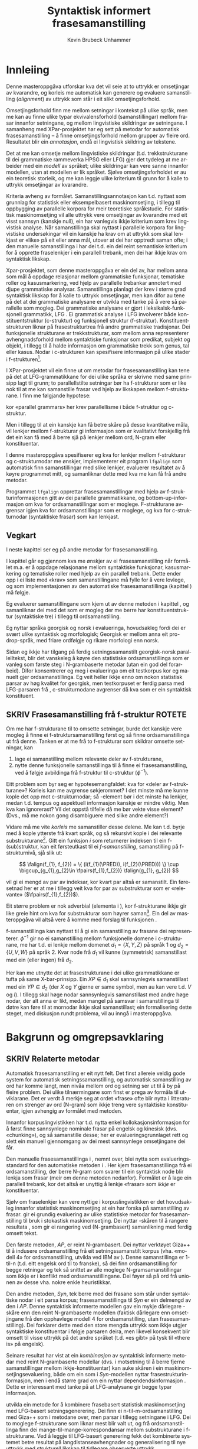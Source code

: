 #+TITLE: Syntaktisk informert frasesamanstilling 
#+SEQ_TODO: ULEST SKRIV FERDIG
#+SEQ_TODO: TOGROK TODO DONE
#+TAGS: SPML(s) NORGLISH(n) ROTETE(r)
#+STARTUP: hidestars
#+AUTHOR: Kevin Brubeck Unhammer
#+EMAIL: Kevin.Unhammer hos student uib no
#+LANGUAGE: nn
#+OPTIONS: H:4 toc:t f:t skip:nil num:t
#+LaTeX_CLASS: masterdraft
#+LaTeX_HEADER: \newcommand{\xbar}{$\rm\overline{X}$}
#+LaTeX_HEADER: \newcommand{\F}[2]{\textsc{#1}\ensuremath{_{#2}}}
#+LaTeX_HEADER: \newcommand{\OBLben}{\F{obl}{ben}}
#+LaTeX_HEADER: \newcommand{\OBJben}{\F{obj}{ben}}
#+LaTeX_HEADER: \newcommand{\OBJ}{\F{obj}{}}
#+LaTeX_HEADER: \newcommand{\OBJs}{\F{obj~}{}}
#+LaTeX_HEADER: \newcommand{\ADJ}{\F{adj}{}}
#+LaTeX_HEADER: \newcommand{\ADJs}{\F{adj~}{}}
#+LaTeX_HEADER: \newcommand{\XCOMP}{\F{xcomp}{}}
#+LaTeX_HEADER: \newcommand{\XCOMPs}{\F{xcomp~}{}}
#+LaTeX_HEADER: \newcommand{\SUBJ}{\F{subj}{}}
#+LaTeX_HEADER: \newcommand{\SUBJs}{\F{subj~}{}}
#+LaTeX_HEADER: \newcommand{\PRED}{\F{pred}{}}
#+LaTeX_HEADER: \newcommand{\falign}{\ensuremath{\operatorname{\emph{falign}}}}
#+LaTeX_HEADER: \newcommand{\fpairs}{\ensuremath{\operatorname{\emph{fpairs}}}}
#+LaTeX_HEADER: \newcommand{\Bleu}{\textsc{Bleu}}
#+LaTeX_HEADER: \usetikzlibrary{calc}



* COMMENT Generell TODO
Nytt denne før INNLEVERING:
#+EXPORT_EXCLUDE_TAGS: ROTETE

\listoffixmes
 
nyttig sparse tree: SKRIV

[[file:~/Master/Master.org::*om%20samanstilling%20fr][skriv det om samanstilling frå forrige Xpar-møte]]


* Innleiing
\label{SEC:innleiing}

\fxnote{TODO: abstract/samandrag}

Denne masteroppgåva utforskar kva det vil seie at to uttrykk er
omsetjingar av kvarandre, og korleis me automatisk kan generere og
evaluere samanstilling (/alignment/) av uttrykk som
står i eit slikt omsetjingsforhold. 

Omsetjingsforhold finn me mellom setningar i kontekst på ulike språk,
men me kan au finne ulike typar ekvivalensforhold (samanstillingar)
mellom frasar innanfor setningane, og mellom lingvistiske
skildringar av setningane. I samanheng med XPar-prosjektet
\citep{xpar2008rcn} har eg sett på metodar for automatisk
frasesamanstilling – å finne omsetjingsforhold mellom grupper av
fleire ord. Resultatet blir ein /annotasjon/, endå ei lingvistisk
skildring av tekstene.


# to situerte setningar er omsetjingar av kvarandre, mellom
# lingvistiske skildringar finn me ekvivalens som me kan tolke i
# forhold til omsetjing...

Det at me kan omsetje mellom lingvistiske skildringar
(t.d. trekkstrukturane til dei grammatiske rammeverka HPSG eller LFG)
gjer det tydeleg at me arbeider med ein /modell/ av språket; ulike
skildringar kan vere sanne innanfor modellen, utan at modellen er lik
språket. Sjølve omsetjingsforholdet er au ein teoretisk storleik, og
me kan leggje ulike kriterium til grunn for å kalle to uttrykk
omsetjingar av kvarandre.

Kriteria avheng av formålet. Samanstillingsannotasjon kan t.d. nyttast
som grunnlag for statistisk eller eksempelbasert maskinomsetjing, i
tillegg til oppbygging av parallelle korpora for meir teoretiske
språkstudie.  For statistisk maskinomsetjing vil alle uttrykk vere
omsetjingar av kvarandre med eit visst sannsyn (kanskje null), ein
har vanlegvis ikkje kriterium som krev lingvistisk analyse. Når
samanstillinga skal nyttast i parallelle korpora for lingvistiske
undersøkingar vil ein kanskje ha krav om at uttrykk som skal lenkjast
er «like» på eit eller anna mål, utover at dei har opptredt saman
ofte; i den manuelle samanstillinga i \citet{samuelsson2006pap} har
dei t.d. ein del reint semantiske kriterium for å opprette
fraselenkjer i ein parallell trebank, men dei har ikkje krav om
syntaktisk likskap.

Xpar-prosjektet, som denne masteroppgåva er ein del av, har mellom
anna som mål å oppdage relasjonar mellom grammatiske funksjonar,
tematiske roller og kasusmarkering, ved hjelp av parallelle trebankar
annotert med djupe grammatiske analysar.  Samanstillinga planlagt der
krev i større grad syntaktisk likskap for å kalle to uttrykk
omsetjingar, men kan difor au tene på det at dei grammatiske analysane
er utvikla med tanke på å vere så parallelle som mogleg.  Dei
grammatiske analysane er gjort i leksikalsk-funksjonell grammatikk,
LFG \citep{bresnan2001lfs}. Ei grammatisk analyse i LFG involverer
både konstituentstruktur (c-struktur) og funksjonell struktur
(f-struktur). Konstituentstrukturen liknar på frasestrukturtrea frå
andre grammatiske tradisjonar. Dei funksjonelle strukturane er
trekkstrukturar, som mellom anna representerer avhengnadsforhold
mellom syntaktiske funksjonar som predikat, subjekt og objekt, i
tillegg til å halde informasjon om grammatiske trekk som genus, tal
eller kasus. Nodar i c-strukturen kan spesifisere informasjon på ulike
stader i f-strukturen[fn:19].

I XPar-prosjektet vil ein finne ut om metodar for frasesamanstilling
kan tene på det at LFG-grammatikkane for dei ulike språka er skrivne
med same prinsipp lagt til grunn; to parallellstilte setningar bør ha
f-strukturar som er like nok til at me kan samanstille frasar ved
hjelp av likskapen mellom f-strukturane. I \citet[s.~72]{dyvik2009lmp}
finn me følgjande hypotese:

\begin{quote}
On the basis of monolingual treebanks constructed from a parallel
corpus by means of parallel grammars it will be possible to achieve
automatic word and phrase alignment with significantly higher
precision and recall than hitherto achieved through other means.
\end{quote}
# todo: «precision and recall» ymtar jo om samanlikning med
# gullstandard som evalueringsgrunnlag

kor «parallel grammars» her krev parallellisme i både f-struktur og
c-struktur.

Men i tillegg til at ein kanskje kan få betre skåre på desse
kvantitative måla, vil lenkjer mellom f-strukturar gi informasjon som
er kvalitativt forskjellig frå det ein kan få med å berre sjå på
lenkjer mellom ord, N-gram eller konstituentar.

I denne masteroppgåva spesifiserer eg kva for lenkjer mellom
f-strukturar og c-strukturnodar me ønskjer, implementerer eit program
=lfgalign= som automatisk finn samanstillingar med slike lenkjer,
evaluerer resultatet av å køyre programmet mitt, og samanliknar dette
med kva me kan få frå andre metodar.

Programmet =lfgalign= opprettar frasesamanstillingar med hjelp av
f-strukturinformasjonen gitt av dei parallelle grammatikkane, og
bottom-up-informasjon om kva for ordsamanstillingar som er
moglege. F-strukturane avgrensar igjen kva for ordsamanstillingar som
er moglege, og kva for c-strukturnodar (syntaktiske frasar) som kan
lenkjast.


** Vegkart
I neste kapittel ser eg på andre metodar for frasesamanstilling.

I kapittel \ref{SEC:ideell} går eg gjennom kva me ønskjer av ei
frasesamanstilling når formålet m.a. er å oppdage relasjonane mellom
syntaktiske funksjonar, kasusmarkering og tematiske roller med hjelp
av ein parallell trebank. Dette ender opp i ei liste med «krav» som
samanstillingane må fylle for å vere lovlege, og som implementasjonen
av den automatiske frasesamanstillinga (kapittel
\ref{SEC:implementasjon}) må følgje.

Eg evaluerer samanstillingane som kjem ut av denne metoden i kapittel
\ref{SEC:diskusjon}, og samanliknar dei med det som er mogleg der me
berre har konstituentstruktur (syntaktiske tre) i tillegg til
ordsamanstilling.

Eg nyttar språka georgisk og norsk i evalueringa, hovudsakleg fordi
dei er svært ulike syntaktisk og morfologisk; Georgisk er mellom anna
eit pro-drop-språk, med friare ordfølgje og rikare morfologi enn
norsk.  \fxnote{fortelje om georgisk i kap.5 heller}

Sidan eg ikkje har tilgang på ferdig setningssamanstilt georgisk-norsk
parallelltekst, blir det vanskeleg å køyre den statistiske
ordsamanstillinga som er vanleg som første steg i N-grambaserte
metodar (utan ein god del forarbeid). Difor konsentrerer eg meg i
evalueringa om eit testkorpus kor eg manuelt gjer
ordsamanstillinga. Eg veit heller ikkje enno om nokon statistisk
parsar av høg kvalitet for georgisk, men testkorpuset er ferdig parsa
med LFG-parsaren frå \citet{meurer2008cgg}, c-strukturnodane avgrenser
då kva som er ein syntaktisk konstituent.


** SKRIV Frasesamanstilling frå f-struktur			     :ROTETE:
   \fxnote{limt inn frå prosjektskildringa, dette må omskrivast
   totalt/fjernast. Kan kanskje ta eit par setningar inn i kap.3, men
   innleiinga bør iallfall ha eit kort oversyn over metoden}

Om me har f-strukturane til to omsette setningar, burde det kanskje
vere mogleg å finne ei f-struktursamanstilling først og så finne
ordsamanstillinga ut frå denne. Tanken er at me frå to f-strukturar
som skildrar omsette setningar, kan
1. lage ei samanstilling mellom relevante deler av f-strukturane,
2. nytte denne funksjonelle samanstillinga til å finne ei
   frasesamanstilling, ved å følgje avbildinga frå f-struktur til
   c-struktur ($\phi{}^{-1}$).

Eitt problem som byr seg er hypotesemangfaldet: kva for «deler av
f-strukturane»? Korleis kan me avgrense søkjerommet? I det minste må
me kunne kople det opp mot c-strukturnodar; så \PRED-element bør i det
minste ha lenkjer, medan t.d. tempus og aspektuell informasjon kanskje
er mindre viktig. Men kva kan ignorerast? Vil det oppstå tilfelle då
me bør vekte visse element? (Dvs., må me nokon gong disambiguere med
slike andre element?)
# todo 

Vidare må me vite /korleis/ me samanstiller desse delene. Me kan
t.d. byrje med å kople ytterste \PRED{} frå kvart språk, og så
rekursivt kople \PRED{} i dei relevante
substrukturane\footnote{Dette~krev~sjølvsagt~at~ytre~\PRED{}~faktisk~korresponderer~i~samanstilte~setningar,~ein~ikkje-triviell~påstand.}. Gitt
ein funksjon $i$ som returnerer indeksen til ein f-(sub)struktur, kan
eit førsteutkast til ei /f-samanstilling/, samanstilling på
f-strukturnivå, sjå slik ut:

\[
\falign(f_{1}, f_{2}) =
\{ (i(f_{1}(\PRED)), i(f_{2}(\PRED))) \}
\cup
\bigcup_{g_{1},g_{2}\in \fpairs(f_{1},f_{2})} \falign(g_{1}, g_{2})
\]
# må eg skrive f_1(g_1) etc.?

\falign{} vil gi ei mengd av par av indeksar, kor kvart par altså er
samanstilt. Ein føresetnad her er at me i tillegg veit kva for par av
substrukturar som er «relevante» ($\fpairs(f_{1},f_{2})$).

#+BEGIN_LaTeX
Sjølv om f-strukturar abstraherer frå skilnadene i korleis ulike språk
nyttar ordgruppering og ordform til å kode syntaktiske forhold
\citep[s.~14]{bresnan2001lfs}, vil det likevel oppstå forskjellar i
f-strukturane til to parallellstilte setningar i eit korpus; både
pga. «omsetjarfridom» og det at ulike språk nyttar ulike syntaktiske
funksjonar til å uttrykkje det same konseptet. I
f-struktursamanstillinga til \citet[s.~40]{riezler2006gmt} får dei
t.d. ei lenkje frå ein \XCOMP{} på tysk til eit \OBJ{} på
engelsk. Skal ein algoritme gå frå f-strukturar til frasesamanstilling
må han i det minste vere robust nok til å takle slik mangel på
samsvar. Til å byrje med kan me tenkje oss at \fpairs{} gir alle par
av GF-ar som har same plass i
argumentstrukturen\footnote{Ved~å~nytte~argumentplass~kan~me~enkelt~få~til~lenkjer~mellom~GF-ar~med~ulike~namn,~som~vist~i~dømet.}
til predikatet, så viss 'sein$\langle$\SUBJ,\XCOMP$\rangle$' står i
$f_{1}$ og 'have$\langle$\SUBJ,\OBJ$\rangle$' i $f_{2}$, vil \fpairs{}
i det minste returnere
$\{(f_{1}(\SUBJ),f_{2}(\SUBJ)),(f_{1}(\XCOMP),f_{2}(\OBJ)),...\}$.
Men om me ikkje har slikt samsvar i argumentstrukturar, vil \fpairs{}
ha ein vanskelegare jobb.
#+END_LaTeX

Eit større problem er nok adverbial (elementa i \F{adjunct}{}), kor
f-strukturane ikkje gir like greie hint om kva for substrukturar som
høyrer
saman\footnote{Det~er~mogleg~at~f-samanstillinga~av~adverbial~kan~tene~på~informasjon~frå~(og~difor~bør~skje~etter)~samanstillinga~av~frasane~som~projiserer~argumentfunksjonane.}. Ein
del av masteroppgåva vil altså vere å komme med forslag til funksjonen
\fpairs{}.


f-samanstillinga kan nyttast til å gi ein samanstilling av frasane dei
representerer. $\phi^{-1}$ gir no ei samanstilling mellom funksjonelle
domene i c-strukturane, me har t.d. ei lenkje mellom domenet
$d_{1}=\{X, Y, Z\}$ på språk 1 og $d_{2}=\{U, V, W\}$ på språk 2. Kvar
node frå $d_{1}$ vil kunne (symmetrisk) samanstillast med ein (eller
ingen) frå $d_{2}$.

Her kan me utnytte det at frasestrukturane i dei ulike grammatikkane
er tufta på same X-bar-prinsipp. Ein $XP\in d_{1}$ skal sannsynlegvis
samanstillast med ein $YP\in d_{2}$ (der $X$ og $Y$ gjerne er same
symbol, men au kan vere t.d. $V$ og $I$). I tillegg skal høge nodar
sannsynlegvis samanstillast med andre høge nodar, der alt anna er
likt, medan mangel på samsvar i samanstillinga til døtre kan føre til
at mornodar ikkje skal samanstillast; ein formalisering dette steget,
med diskusjon rundt problema, vil au inngå i masteroppgåva.

* Bakgrunn og omgrepsavklaring
  \label{SEC:bakgrunn}

** SKRIV Relaterte metodar
Automatisk frasesamanstilling er eit nytt felt. Det finst allereie
veldig gode system for automatisk setningssamanstilling, og automatisk
samanstilling av ord har komme langt, men nivåa mellom ord og setning
ser ut til å by på fleire problem. \fxnote[inline,nomargin]{«by på
fleire problem» -- weasel wording, TODO omskriv.} Dei ulike tilnærmingane
som finst er prega av formåla til utviklarane. Det er verdt å merkje
seg at ordet «frase» ofte blir nytta i litteraturen om strenger av ord
(N-gram) som ikkje treng vere syntaktiske konstituentar, igjen
avhengig av formålet med metoden.

Innanfor korpuslingvistikken har t.d. \citet{piao2001mwu} nytta enkel
kollokasjonsinformasjon for å først finne sannsynlege nominale frasar
på engelsk og kinesisk (dvs. «chunking»), og så samanstille desse; her
er evalueringsgrunnlaget rett og slett ein manuell gjennomgang av dei
mest sannsynlege omsetjingane dei får. \fxnote{fleire slike? meir om
dette, algoritmen}

Den manuelle frasesamanstillinga i \citet{samuelsson2006pap}, nemnt
over, blei nytta som evalueringsstandard for den automatiske metoden i
\citet{samuelsson2007apa}.  Her kjem frasesamanstillinga frå ei
ordsamanstilling, der berre N-gram som svarer til ein syntaktisk node
blir lenkja som frasar (meir om denne metoden nedanfor). Formålet er å
lage ein parallell trebank, kor det altså er unyttig å lenkje «frasar»
som /ikkje/ er konstituentar.

Sjølv om fraselenkjer kan vere nyttige i korpuslingvistikken er det
hovudsakleg innanfor statistisk maskinomsetjing at ein har forska på
samanstilling av frasar. \citet{koehn2003spb} gir ei grundig
evaluering av ulike statistiske metodar for frasesamanstilling til
bruk i stokastisk maskinomsetjing. Dei nyttar \Bleu-skåren til å
rangere resultata
\citep[Papineni~et~al.,~2001,~i][s.~51]{koehn2003spb}, som gir ei
rangering ved (N-grambasert) samanlikning med ferdig omsett tekst.

Den første metoden, /AP/, er reint N-grambasert. Dei nyttar verktøyet
Giza++ \citep[Och~og~Ney,~2000,~i][s.~50]{koehn2003spb} til å indusere
ordsamanstilling frå eit setningssamanstilt korpus (vha. «modell 4»
for ordsamanstilling, utvikla ved IBM av \citet{brown1993msm}). Denne
samanstillinga er 1-til-n (t.d. eitt engelsk ord til to franske), så
dei finn ordsamanstilling for begge retningar og tek så snittet av alle
moglege N-gramsamanstillingar som ikkje er i konflikt med
ordsamanstillingane. Dei føyer så på ord frå unionen av desse
vha. nokre enkle heuristikkar.

Den andre metoden, /Syn/, tek berre med dei frasane som står under
syntaktiske nodar i eit parsa korpus; frasesamanstillinga til /Syn/ er
ein delmengd av den i /AP/. Denne syntaktisk informerte modellen gav
ein mykje dårlegare \Bleu-skåre enn den reint N-grambaserte modellen
(faktisk dårlegare enn omsetjingane frå den opphavlege modell 4 for
ordsamanstilling, utan frasesamanstilling). Dei forklarer dette med
den store mengda uttrykk som ikkje utgjer syntaktiske konstituentar i
følgje parsaren deira, men likevel konsekvent blir omsett til visse
uttrykk på det andre språket (t.d. «es gibt» på tysk til «there is» på
engelsk).

Seinare resultat har vist at ein /kombinasjon/ av syntaktisk
informerte metodar med reint N-grambaserte modellar (dvs. i motsetning
til å berre fjerne samanstillingar mellom ikkje-konstituentar) kan
auke skåren i ein maskinomsetjingsevaluering, både om ein som i
/Syn/-modellen nyttar frasestrukturinformasjon, men i endå større
grad om ein nyttar dependendsinformasjon
\citep{tinsley2007ept,hearne2008ccd}. Dette er interessant med tanke
på at LFG-analysane gir begge typar informasjon.

\citet{riezler2006gmt} utvikla ein metode for å kombinere frasebasert
statistisk maskinomsetjing med LFG-basert setningsgenerering. Dei finn
ei n-til-m-ordsamanstilling med Giza++ som i metodane over, men parsar
i tillegg setningane i LFG. Dei to moglege f-strukturane som liknar
mest blir valt ut, og frå ordsamanstillinga finn dei
mange-til-mange-korrespondansar mellom substrukturane i
f-strukturane. Ved å leggje til LFG-basert generering fekk det
kombinerte systemet betre resultat på langdistanseavhengnader og
generalisering til nye uttrykk med strukturell likskap til tidlegare
observerte uttrykk.
\fxnote{Dette er motsett retning av det mitt program gjer, nemne
seinare?}

Så langt har eg ikkje komme over metodar som går i motsett retning,
altså prøver å finne eller betre på frase- og ordsamanstilling ut frå
ein LFG-parse -- det er dette som er strategien til programmet
=lfgalign= i kapittel \ref{SEC:implementasjon} -- men det er stor
overlapp mellom krava som kjem i kapittel \ref{SEC:ideell} og dei gitt
i den første publiseringa i XPar-prosjektet, \citet{dyvik2009lmp}.


** SKRIV Eit kort oversyn over leksikalsk-funksjonell grammatikk og terminologi
\label{SEC:omgrepsavklaring}

I dei følgjande kapitla nyttar eg ein del LFG-terminologi (i tillegg
til eit par eigne termar). Difor gir eg her eit kort oversyn over det
som kan vere nytt for dei som er meir vand med andre grammatiske
rammeverk.

- modellteoretisk (vs derivasjonelt) :: LFG er eit modellteoretisk,
  ikkje-derivasjonelt, rammeverk for grammatikk.
  \citet{pullum2001dbm} gir ein god gjennomgang av forskjellen mellom
  derivasjonelle (enumerative) grammatikkar og modellteoretiske
  grammatikkar, kor førstnemnde definerer /mengder av uttrykk/ ved
  avleiing frå startsymbol, medan sistnemnde gir skildringar av
  /enkeltuttrykk/. Ein modellteoretisk grammatikk kan i tillegg
  skildre strukturen (eller dei moglege strukturane) til /fragment/ av
  setningar, og denne strukturen er lik det bidraget som fragmentet
  tilfører skildringa av heile setninga. Det tilsvarande er ikkje
  mogleg å gjere derivasjonelt. \citet[s.~32--33]{pullum2001dbm} gir
  t.d. eit fragment som kjem midt i eit høgreforgreina tre; ein
  derivasjonell skildring ville måtte skildre treet over eller under,
  men utan informasjon om kva som kjem til høgre eller venstre kan me
  ikkje (på ein ikkje-vilkårleg måte) skildre subtreet utanfor
  fragmentet heilt fram til terminal- eller startsymbol.

- f-struktur :: ...

- c-struktur :: ...

- endosentrisitetsprinsippa :: ...

- \xbar :: ...

- diskontinuerlege konstituentar :: ...

- $\phi$ :: c-struktur-f-strukturavbildinga $\phi$ ...
	    
- $\phi^{-1}$ :: Det funksjonelle domenet til ein f-struktur er gitt
  ved $\phi^{-1}$, inversen av c-til-f-strukturavbildinga, og
  tilsvarer dei nodane i c-strukturen som projiserer denne
  f-strukturen, t.d. ein VP-node med dominerande IP og CP
  \citep[s.~126]{bresnan2001lfs}. Sidan dette er inversen av ein
  funksjon, kan me ha diskontinuerlege konstituentar i same
  funksjonelle domene (på same måte som ulike argument til ein
  funksjon kan gi same verdi).

- fraselenkjer vs frasesamanstilling :: Eg nyttar her termane
  /lenkjing/ og /samanstilling/ i omtrent same tyding som dei engelske
  termane /link/ og /alignment/, kor ei samanstilling er ei mengd
  lenkjer. Merk at ei enkeltlenkje treng ikkje å vere ein-til-ein.
  Lenkjer og samanstillingar er ekvivalensforhold som me kan finne
  mellom lingvistiske /representasjonar/ (f-struktur, c-struktur)
  eller /uttrykk/ (ord, setningar); lenkjing mellom dei siste altså er
  meir ateoretisk / datanært.


* Krav til frasesamanstilling
\label{SEC:ideell}

** Innleiing
I denne delen prøver eg å finne fram til kva som er den best moglege
frasesamanstillinga. Eg argumenterer for at «best» her må tolkast i
forhold til eit formål, her å finne samsvar mellom kasusmarkering og
semantisk rolletildeling. Som utgangspunkt har eg visse krav for
ordsamanstilling gitt i \citet{thunes2003eal}, saman med krava for
frasesamanstilling i \citet{dyvik2009lmp}. Eg viser kvifor ein, for
våre formål, må revidere kravet til Thunes om likskap i
argumentstruktur. Eg gir nokre døme for å grunngje krava i
\citet{dyvik2009lmp}, i tillegg til å utdjupe dei for å gjere dei
enklare å implementere i kapittel \ref{SEC:implementasjon}. Dette
involverer au å omformulere krava for c-struktursamanstilling slik at
dei ikkje refererer til ordlenkjer, berre f-strukturlenkjer. Sidan eit
av måla med Xpar-prosjektet er å finne ut kor mykje
frasesamanstillingsinformasjon me kan få ut av parallellismen i
f-strukturane (eller, sett frå den andre sida, kor uavhengig ein kan
gjere seg av den bottom-up-informasjonen ei ordlenkje gir), blir det
eit avleidd mål å formulere frasesamanstillingskrava med referanse til
f-strukturane der det går an.

** Formål med frasesamanstilling
\label{SEC:formaal}

Ei frasesamanstilling er ein slag annotasjon av eit korpus. På same
måte som oppbygginga av eit korpus avheng av formålet til korpuset,
kan ein ikkje definere den ideelle annotasjonen av eit korpus utan å
ta høgd for kva ein skal nytte annotasjonen til.

Me kan illustrere dette med eit enkelt, praktisk døme: ved automatisk
ordklassetagging må ein gjerne avvege mellom dekning (å finne flest
moglege analysar for flest mogleg ord) og presisjon (å berre ende opp
med korrekte analysar).  Viss formålet er å annotere ein
leksikografisk ressurs, vil det vere viktigare med høg dekning på
bekostning av presisjon, sidan leksikografen gjerne leiter etter
nye/kreative bruksområde av ord. Skal taggaren nyttast til
maskinomsetjing i staden, kan ein ikkje nytte meir enn éin analyse til
slutt, så her er presisjon viktigast.

Sjølvsagt kan ein her seie at den /ideelle/ annotasjonen vil vere å
berre ha korrekte analysar, men sjølv ved ideelle krav er formålet
viktig: er ein ute etter å finne N-gram som ofte blir omsett med
kvarande, men som /ikkje/ er syntaktiske konstituentar, er det klart
at retningslinjene nedanfor ikkje er så nyttige.

Sidan utviklinga av automatisk frasesamanstilling hovudsakleg har
skjedd innanfor frasebasert statistisk maskinomsetjing (PBSMT), kjem
me ikkje utanom ei samanlikning her. I PBSMT er formålet med ei
fraselenkje å betre maskinomsetjing på eitt eller anna mål,
t.d. \Bleu-skåren. \Bleu-skåren samanliknar ferdig omsett tekst (ein
gullstandard) med det automatisk omsette, ved å sjekke kor mykje
N-gram-overlapp det er mellom tekstene. Ei fraselenkje mellom
N-grammet /es gibt/ og /there is/ (dvs. eit auka sannsyn for å nytte
slike par i omsetjinga) kan gi ein høgare endeleg skåre i \Bleu. Som
vist i \citet{koehn2003spb} fekk dei ein lågare \Bleu-skåre når dei
\fxnote{todo: referere til den faktiske parsaren? det var Bikel
kanskje?}  fjerna lenkjer mellom nodar som, i følgje ein robust
statistisk PCFG-parsar, ikkje var syntaktiske frasar
(konstituentar). Dvs. at i figur \ref{fig:ikkjenode} vil lenkja vist
ved den prikkete linja bli fjerna frå mengda over moglege lenkjer om
ein berre held seg til syntaktiske konstituentar, og
$p(es~gibt,~there~is)$ vil ikkje bli tilsvarande auka i den
statistiske omsetjingsmodellen. Sidan PBSMT, som skildra i
\citet{koehn2003spb}, er agnostisk til syntaktiske høve i
omsetjingssteget[fn:1] er det for dei ingen grunn til å berre halde
seg til samanstilling mellom syntaktiske konstituentar; dei har i
utgangspunktet meir nytte av kollokasjonsinformasjon.

#+BEGIN_LaTeX
\begin{figure}[htp]
   \centering
   \begin{tikzpicture}
   \Tree [ [.\node(aDE){Es}; ]
    [.\node(pDE){XP};      
    \edge[roof]; \node(rDE){    gibt Frost an meiner Tür };  ] ] 
    \begin{scope}[shift={(2in,0in)}]
      \Tree [ [.\node(aEN){There};  ]
            [.\node(pEN){YP}; \edge[roof]; \node(rEN){ is frost at my door}; ] ]
          \end{scope}
          \draw[-] (pDE)..controls +(north east:2) and +(north:2) .. (pEN); 
          \draw[dashed,-] ($(rDE.west)-(0.5,0)$)..controls +(south:2) and +(south:2)..($(rEN.west)-(0.5,0)$); 
          \draw[dashed,-] (aEN)..controls +(south west:1) and +(south:1) .. (rEN.north west); 
          \draw[dashed,-] (aDE)..controls +(south west:1) and +(south:1) .. (rDE.north west); 
\end{tikzpicture}
   \caption{N-gram-samanstilling versus syntaktiske frasar}
    \label{fig:ikkjenode}
  \end{figure}
#+END_LaTeX
# there's frost at my door
# es gibt Frost an meiner Tür

Men sett no at me ikkje har som formål å nytte frasesamanstillinga til
reint N-grambasert omsetjing. Kva for /lingvistiske/ krav kan me
stille til å kalle to frasar samanstilte? Me må i alle fall tillate
ein del skilnad.  I alle større parallelltekster vil parallellstilte
setningar ha visse syntaktiske og semantiske[fn:6] omsetjingsskifte,
t.d. leksikalisering av syntaktiske konstruksjonar eller omvendt,
endring av ordklasse, presisering/depresisering, endringar i leksikalske
trekk (t.d. telleleg/utelleleg),
osb. \citep[s.~56--62]{munday2001its}, slik at den einaste
fullstendige, «perfekte» samanstillinga vil vere
identitetsfunksjonen. Kor mykje mangel på samsvar me godtek blir då
avgjort av formålet med samanstillinga.

Eitt av formåla med samanstillinga i denne oppgåva er å kunne oppdage
korleis ulike språk realiserer semantiske roller syntaktisk; då
spesielt i forhold til hypotesane gitt i \citet[s.~7]{xpar2008rcn},
t.d. at «case marking might be useful to further determine a given
argument's semantic role». Skal me finne det siste, må me altså kunne
lenkje frasar med ulik kasusmarkering, men ha krav om lik tildeling av
semantiske roller; samtidig skal me sjå at me ikkje kan ha krav om lik
syntaktisk funksjon. I tillegg vil me sjølvsagt ikkje lenkje på tvers
av konstituentgrenser, sidan det er fullstendige konstituentar[fn:11]
som fyller dei semantiske rollene.

Eit anna mogleg formål er å nytte desse frasesamanstillingane til
maskinomsetjing. \citet{riezler2006gmt} nyttar ein stokastisk
frasesamanstilling til å oppdage transfer-reglar for bruk i LFG-basert
generering i maskinomsetjing. Dette er reglar som omsett fragment av
ein f-struktur på kjeldespråket til f-strukturfragment på
målspråket. (Eit krav på utforminga av moglege transfer-reglar hindrar
at ein får reglar som lenkjar ikkje-konstituentar, eg kjem tilbake til
dette nedanfor.)  Samanstillinga utvikla her burde au kunne nyttast
til å finne slike transfer-reglar, men dette er ikkje noko eg har lagt
vekt på.

Nedanfor gir eg eit forslag til krav for frasesamanstilling, med desse
formåla i tankane. Om alle krava er moglege å implementere, er eit
separat problem.

** Frasesamanstilling i ein LFG-trebank

Samanstilte frasar bør ha nok semantisk likskap til å kunne opptre som
omsetjingar i liknande omgivnader
\citep[s.~74]{dyvik2009lmp}. \citet{thunes2003eal} gir nokre prinsipp
-- som er passande å ha som utgangspunkt -- for å fastslå det som kan
kallast /omsetjingsmessig korrespondanse/ (her for
ordsamanstilling). Dette er prinsipp som skal gjelde for eit litt
forskjellig formål, men som au «ligger nær opp til det vi intuitivt
mener er riktig» \citep[s.~2]{thunes2003eal}. Prinsippa blir nytta til
å lage ein gullstandard for ordsamanstilling[fn:typetoken],
hovudsakleg for dei opne klassene, og er definert ved å vise til kva
for rolle eit argumentord speler, eller kva for rolletildeling eit
predikat eller modifiserande ord gir. Så for å t.d. samanstille to
verb må dei ha like mange semantiske argument (men argumenta treng
ikkje alle realiserast syntaktisk) og dei må /tildele same roller/;
medan argumenta må /spele same rolle/, og både argument og adjunkt må
vere /koreferente/. Lenkja ord må vere del av frasar som speler same
rolle i «det som er felles i interpretasjonene av [dei to setningane]»
\citep[s.~3]{thunes2003eal}.

# - /Anafori/: ulike _system_-setningar, like _tekst_-setningar
#   1) studenten ... studenten ...
#   2) the student ... he ...

Viss me tek utgangspunkt i det siste, vil det vere naturleg å i
tillegg lenkje desse frasane som speler same rolle i «det som er
felles i interpretasjonene».

Krava for ordsamanstillinga må au vere fylt for at desse frasane kan
samanstillast. Ei ordsamanstilling er altså naudsynt for ein
frasesamanstilling, og omvendt. Dette er berre problematisk om me
føreset at det eine er derivert av det andre; men dette har me ingen
\emph{a priori} grunn til å gjere. Krava eg her utviklar bør i staden
sjåast på som /skrankar/ på moglege samanstillingar i modellen (jamfør
\ref{SEC:omgrepsavklaring} om modellteoretiske grammatikkar), heller
enn derivasjonelle forhold. Samtidig er det som nemnt eit mål å finne
ut kor uavhengig me kan gjere oss av ordlenkjingsinformasjonen (dette
er au nyttig for implementasjonen), utan at det treng å gi krava ei
/retning/.

Ei frasesamanstilling er ei skildring av forhold mellom /fragment/ av
setningar, dette er endå ein grunn til at det er naturleg å skildre
dei ønskelege forholda som skrankar på moglege samanstillingar. Me kan
setje skrankar på f-struktur-, konstituent- og ordsamanstilling
samtidig, utan å måtte ha krav om at den eine samanstillinga er
fullstendig (eller delvis) avleiia av den andre, før me veit om eit
slikt avleiingsforhold er empirisk fundert. Me kan i tillegg ha
ufullstendige samanstillingar i dei tilfella der det er ufullstendig
samsvar mellom setningane (der ei fullstendig samanstilling ville
brutt visse krav).

Sidan metoden er mynta på bruk i ein LFG-parsa trebank, og delvis vil
nytte denne annotasjonen som datagrunnlag, er det naturleg å nytte
same konsept som blir nytta i LFG[fn:9] (f-struktur, c-struktur,
endosentrisitetsprinsipp, \xbar{}-tre, osb.)  au i desse krava til den
«beste» frasesamanstillinga; i den grad LFG gir ein generaliserbar
skildring av syntaks, bør desse krava vere generaliserbare til andre
teoriar, men ein del forhold som er avleidd av LFG-prinsipp må
sjølvsagt modifiserast om krava skal generaliserast til andre teoriar.

Utan skrankar i det heile vil alt kunne lenkjast til alt (noko som er
like unyttig som å ikkje lenkje noko); i del \ref{SEC:kandidatar} ser
eg på kva for typar element i dei lingvistiske analysane (ord,
grammatiske trekk, konstituentar, ...) det er fornuftig å tillate
lenkjer mellom. I avsnitta nedanfor spesifiserer eg kva som må til for
at me skal lenkje element av desse typane.

** Kva kan lenkjast?
\label{SEC:kandidatar}

Viss to uttrykk er samanstilt på setningsnivå (slik at me dimed kan gå
ut frå at dei er omsetjingar av kvarandre), og begge har ein
LFG-analyse, så har me iallfall tre ulike nivå kor me kan finne
ekvivalensforhold under setningsnivå:
1. mellom ord i setningane,
2. mellom f-strukturar, 
3. mellom c-strukturnodar.

På begge språk har me alle nivå -- det er ingen grunn til å lenkje på
tvers av nivå sidan forhold mellom desse nivåa er implisitt i
LFG-analysen.

Alle ord i setninga er /kandidatar/ for samanstilling med ord i
omsetjinga, men det kan godt hende at eit ord /ikkje/ har ei lenkje,
og me kan heller ikkje utelukke at det finst mange-til-mange-lenkjer
som ikkje kan «delast opp». Dette gjeld au nodane i c-strukturen.

Me utelukker lenkjing av ikkje-konstituentar som /there is/ på
c-strukturnivå sidan ei lenkje mellom to c-strukturnodar impliserer at
heile frasen under er lenkja. Det finst ingen c-strukturnoda som
dominerer berre /there/, /is/ og ingen andre ord (heller ikkje /es/,
/gibt/), så dette er ikkje lenkjekandidatar.  /There is/ og /Es gibt/
i figur \ref{fig:ikkjenode} kan då ikkje samanstillast åleine, men
berre som del av ei ytre frasesamanstilling.

Når det gjeld f-strukturane er det ganske mange element me teoretisk
sett kunne ha lenkja, t.d. enkelttrekk som kasus eller dei uordna
mengdene med adjunkt, men det som er mest /nyttig/ er nok å berre
lenkje der det er ei nær kopling til orda i setninga. Sidan alle
PRED-element i ein f-struktur unikt står for predikerande ord, kan me
-- gitt to samanstilte setningar -- la \emph{kandidatane for
samanstilling på f-strukturnivå} inkludere alle desse PRED-elementa i
f-strukturane til setningane[fn:12]. PRED-element representerer
semantiske bidrag som oftast er påkrevde på begge språk i omsetjingar,
medan andre f-strukturtrekk gjerne er valfrie på det eine av språka;
det er ikkje alle språk som har t.d. obligatorisk kasusmarkering, og
ein vil kanskje nytte trebanken til å oppdage nettopp slik variasjon.
\fxnote[inline,nomargin]{Diskutabelt, TODO:} PRED-elementa er i tillegg
gjerne enklare å knyte direkte opp mot den konkrete, observerte
tekststrengen, medan t.d. aspekt kanskje er umogleg å skilje frå
tempus i affikset.

Samtidig er det au eit omsetjingsforhold mellom trekka i same
f-struktur som dei lenkja PRED-elementa, og me ville kanskje ikkje ha
omsett dei to PRED-elementa i andre f-strukturkontekstar. Difor bør me
au sjå på ei PRED-lenkje som ei lenkje mellom \emph{f-strukturane til
desse PRED-elementa}[fn:7].  Med dette i tankane, kombinert med
c-struktur-f-strukturavbildinga $\phi$ (sjå del
\ref{SEC:omgrepsavklaring}), får me følgjande samanheng, illustrert i
figur \ref{fig:viss-PRED-så-f-og-c}:

\ex. \label{f-links} Ei lenkje mellom to PRED-element $p$ og $q$, kor
      $p$ er medlem av f-strukturen $f$, og $q$ er medlem av
      f-strukturen $g$, tilseier at:
\a. \label{f-links-substr} me tolkar f-strukturane $f$ og $g$ som lenkja,
\b. \label{f-links-words} orda i setningane som projiserer
     PRED-elementa tek del i ei lenkje (kor andre
     ord kan vere involvert), og at
\c. \label{f-links-domain} iallfall dei øvste nodane i $\phi^{-1}(f)$
     og $\phi^{-1}(g)$, dei funksjonelle domena til f-strukturane $f$
     og $g$, er lenkja 

#+BEGIN_LaTeX
 \begin{figure}[htp]
    \centering
    \begin{tikzpicture}
    {\avmoptions{}
     \node(src){
        \begin{avm}
          $f$ \[pred  & `{\bf{}sove}<jeg>' \\
          tense & pret \\
          ... \]
        \end{avm}
      };
      \node[right of=src, node distance=5cm](trg){
        \begin{avm}
          $g$ \[pred   &  `{\bf{}sleep}<I>'\\
          tense  & pret  \\
          aspect & simple \\
          ... \]
        \end{avm}
      };
      }
      \draw[dashed,-] (src.west) .. controls +(-1,2) and +(-1,2) .. node[above,sloped]{$l_f$} (trg.west) ;
      \draw[-] ($(src.north)-(1,0.3)$) .. controls +(0,1.5) and +(0,1.5) .. node[above,sloped]{$l_p$} ($(trg.north)-(1,0.3)$) ;

      \begin{scope}[shift={(0,-3cm)}]
     \Tree  [.\node(VPs){VP}; [.\node(Vs){V}; \node(sov){sov};  ] ]
      \begin{scope}[shift={(5cm,0)}]
        \Tree  [.\node(VPt){VP}; [.\node(Vt){V}; \node(slept){slept};  ] ]
      \end{scope}
      \end{scope}
      \draw[-] (VPs)..controls +(north:1.5) and +(north:1.5) .. node[above,sloped]{$l_c$} (VPt) ;
      \draw[dashed,-] (sov)..controls +(north east:1.5) and +(north west:1.5) .. node[above,sloped]{$l_o$} (slept) ;
   \end{tikzpicture}
    
\fxnote{TODO: teikne inn f-domene}

    \caption{Ei PRED-lenkje $l_p$ kan tolkast som ei f-strukturlenkje
    $l_f$, og impliserer ei c-strukturlenkje $l_c$ mellom toppnodane i
    dei funksjonelle domena. Orda som projiserer PRED-elementa er med
    i ei lenkje $l_o$ (som kan inkludere fleire ord).}
   \label{fig:viss-PRED-så-f-og-c}
 \end{figure}
#+END_LaTeX

Punkt \ref{f-links-substr} og \ref{f-links-domain} over seier at viss
PRED-elementa projisert av t.d. to verb i verbfrasar er lenkja, vil
VP-ane som heilskap vere lenkja (både VP-nodane som dominerer dei
lenkja funksjonelle domena, og f-strukturane frå ytre PRED til verba),
det er dette at heile VP-ane er lenkja som gjer det til ei fraselenkje
og ikkje berre ei ordlenkje. Punkt \ref{f-links-substr} er forsvart
over, medan punkt \ref{f-links-domain} kjem som ein konsekvens av at
øvste node dominerer alle nodar i det funksjonelle domenet; det er det
funksjonelle domenet som spesifiserer informasjonen i f-strukturane,
toppnodane dominerer heile dette domenet og bør difor lenkjast viss og
berre viss f-strukturane er lenkja.  

Alle nodar i c-strukturen (alle syntaktiske /frasar/konstituentar/ i
setninga) som kan koplast til PRED-haldande f-strukturar, vil vere
kandidatar for samanstilling på c-strukturnivå (dette inkluderer
diskontinuerlege konstituentar), men ikkje alle vil bli lenkja.  I del
\ref{SEC:subnode} ser eg på kva som må til for å lenkje ikkje-øvste
nodar i det funksjonelle domenet.
I tillegg finst det nodar over ord som ikkje projiserer PRED-element,
desse kjem eg tilbake til i del \ref{SEC:fnord}.

I følgje punkt \ref{f-links-words} vil fraselenkja leie til at sjølve
verba i to lenkja VP-ar au er lenkja, som tilseier at /ei PRED-lenkje
impliserer ei ordlenkje/. I visse tilfelle er dette heilt
uproblematisk, t.d. viss /I slept down by the river/ skal lenkjast med
\emph{Eg sov nede med elva} vil me uansett lenkje /slept/ og /sov/; dette
kan gjelde transitive verb au:

\ex. \a. The locusts have no king, just noise and hard language\\
     $\leftrightarrow$
     \b. Grashoppene har ingen konge, berre støy og krasse ord


#+BEGIN_LaTeX
\emph{have/har} tek del i VP-samanstillinga \emph{have no king.../har
ingen konge...}, her au skal det vere uproblematisk å lenkje
enkeltorda \emph{have} og \emph{har}.

Men som nemnd treng ikkje ordsamanstillinga vere ein-til-ein, det
punkt \ref{f-links-words} seier er at desse orda iallfall er ein del
av ein samanstilling med kvarandre (i døme \Last altså
VP-samanstillinga). Kanskje er dette ei mange-til-mange-lenkje som
ikkje \emph{kan} reduserast til ein-til-ein-lenkjer; eller kanskje er
det som i \Last mogleg å skilje ut delsamanstillingar, som
\emph{have/har}. Eg kjem tilbake til dette
\fxnote[inline,nomargin]{TODO: når?} seinare.
#+END_LaTeX

Sidan PRED-lenkjing impliserer ordlenkjing, må me sjekke om krava på
ordnivå (del \ref{SEC:ordkrav}) er oppfylte for å lenkje to
PRED-element. \fxnote[inline,nomargin]{TODO: litt brå avslutning}

** Forholdet mellom ordlenkjer og PRED-lenkjer 			     :ROTETE:
\fxnote{der ADJUNKT ikkje er realisert, lenkjer me ikkje PRED.  skal
me då ikkje lenkje ord heller?}

\fxnote{finst det tilfelle der ordlenkjer ikkje impliserer PRED-lenkjer? 
\\
(hypotese: det er alltid slik at ordlenkjing av predikerande ord => PRED-lenkje)
\\
PRED->ord :: iallfall\\
PRED<-ord :: ?\\
PRED<->ord\\
PRED, ord}

** Krav på ordnivå
\label{SEC:ordkrav}

Ord som skal lenkjast må i \cite{thunes2003eal} vere del av frasar som
speler same rolle i det som er felles i interpretasjonane, her kan me
omskrive det til at dei må vere del av /frasar som er lenkja på
c-strukturnivå/; forholda i \ref{f-links} gir då koplinga til krav på
andre nivå (t.d. vil krav om tildeling av like mange roller vere
meir passande å spesifisere på f-strukturnivå).

Det er visse ting me ikkje kan spesifisere ut frå rein c- og
f-strukturinformasjon. Den norske setninga /eg vil ete/ kan fint
samanstillast med /I want to eat/, med ei lenkje mellom /ete/ og
/eat/. Men kva står i vegen for å lenkje /ete/ til hovudverbet i /I
want to drink/? Forskjellen på f-strukturnivå er berre at PRED-verdien
er ulik (*eat* mot *drink*). Me må altså ha eit krav om at tydinga til
lenkja ord (og deira predikat) er «lik nok» til at me kan sjå på dei
som omsetjingar[fn:21]. \citet[s.~74]{dyvik2009lmp} krev dei at orda
generelt, utan kontekst, må vere semantisk plausible omsetjingar,
eller at målordet er eit medlem av mengda av /linguistically
predictable translations/ av kjeldeordet. Målordet har då
\emph{LPT-korrespondanse} med kjeldeordet. Informasjon om slik
LPT-korrespondanse kan komme frå ei djup semantisk dekomponering av
kvart ord, då blir det eit krav på f-strukturnivå (eller på ein
semantisk struktur), eller han kan komme bottom-up, typisk frå
automatisk ordsamanstilling. Bottom-up-informasjonen viser då om orda
generelt (i ulike kontekstar) blir nytta som omsetjingar av kvarandre.
Nedanfor reknar eg LPT-kravet som eit krav på ordnivå.

\fxnote{TODO: Er det mogleg å presisere LPT-kravet meir? Skal det
berre vere eit rangeringskrav??}
 
Ein type presisering/depresisering (del \ref{SEC:formaal}) me ofte ser
i omsetjingar er at eit pronomen på kjeldespråket blir nytta der
målspråket har eit koreferent substantiv, eller
omvendt. \citet{dyvik2009lmp} opnar for at desse au har
LPT-korrespondanse (som nemnt i \cite{thunes2003eal} må lenkja ord
uansett vere koreferente).

Men kva då med lenkjing av pronomen til verb bøygd for person og tal i
pro-drop-språk?

\ex. \a. iqePa                                  \hfill{} (georgisk) \\
     $\leftrightarrow$
     \b. han bjeffa

Viss setningane i døme \Last er lenkja, der iqePa har eit pro-argument
koreferent med /han/ som subjekt, bør dei to subjekta iallfall kunne
lenkjast på f-strukturnivå; dei har same referent og speler same rolle
i argumentstrukturen til verba (som me går ut frå er lenkja). På
ordnivå, derimot, kan me ikkje lenkje /han/ til /iqePa/ åleine -- her
må me ha ei mange-til-ein-lenkje mellom $\{ \rm han, bjeffa \}$ og $\{
\rm iqePa \}$. 
Generelt må me ha slike lenkjer der eitt ord projiserer fleire
PRED-element[fn:13].

*** Ordklasse
Ulike språk leksikaliserer same konsept på ulike
måtar. \citet[s.~3]{cheung2002scg} nemnar vanskane med å ha eit krav
om lik ordklasse i utviklinga av ein kinesisk-engelsk termbank, kor
t.d. det engelske ordet /fulfilment/ meir naturleg blir omsett til eit
verb på kinesisk. På same måte vil eit georgisk verbalsubstantiv
(/masdar/) gjerne bli omsett til eit verb i infinitiv på
norsk. Slike skifte mellom ordklasser er svært vanlege i
omsetjing[fn:3].

Me kan opne for ordklasseoverskridande lenkjer der det er samsvar på
andre nivå, me bør iallfall krevje ein likskap i argumentstruktur; så
om LPT-kravet og krava på c- og f-strukturnivå er fylt, bør det ikkje
vere noko i vegen for å lenkje ord (eventuelt mengder av ord) av ulik
ordklasse.


** Krav på f-strukturnivå
\fxnote{problematiser: må me ha /PRED-lenkje/ frå arg til arg/adj? (ikkje
    krevd no...men skal me rangere ved det?)}
\fxnote{kryssande f-lenkjer?}
\fxnote{mange-mange-f-lenkjer?}
 
På f-strukturnivå har me direkte tilgang til informasjon om
argumentstrukturen til eit predikat, og mengda av adjunkt som
modifiserer predikatet. Når \citet[s.~3]{thunes2003eal} skriv at to
lenkja ord $a$ og $b$ må opptre i frasar som har «tilstrekkelig like
argumentstrukturer til at uttrykkene i \emph{a}s omgivelser står i de
samme semantiske relasjonene til hverandre og til \emph{a} som de
korresponderende uttrykkene i \emph{b}s omgivelser gjør til hverandre
og til \emph{b}» er det difor passande å prøve å gjere dette til eit
krav på f-strukturnivå.

Den enklaste lenkjingssituasjonen, f-strukturmessig, er der
rotpredikata kan lenkjast, og første argument av predikatet på
kjeldespråket kan lenkjast til første argument på målspråket, andre
argument til andre argument, osb., og lenkjinga kan fortsetje slik
rekursivt inn i f-strukturane. I ein slik situasjon er det fullstendig
samsvar mellom kor mange argument det finst på kvar side, og
fullstendig samsvar i det tematiske rollehierarkiet (dvs. kva for
posisjon kvar rolle har i argumentstrukturen), i heile strukturen.

Som me skal sjå er det ikkje vanskeleg å komme over situasjonar der
dette ikkje held, og me blir nøydt til å tillate lenkjer mellom
argument og adjunkt, og lenkjer som går på tvers av følgja i
argumentstrukturane. I tillegg kan me ikkje klare oss utan
LPT-informasjon for å avgjere /når/ me har å gjere med slike meir
komplekse situasjonar. 
*** Krav om lik argumentstruktur
\label{SEC:lik-argstr}

\citet{thunes2003eal} gir som nemnd eit krav om at /predikat må ha
tilsvarande semantiske argument/ for å lenkjast.

Om det alltid er slik at to predikat har like mange argument, som kjem i
same rekkjefølgje i argumentstrukturen, vil det gjere den praktiske
oppgåva med å lenkje predikata, og argument med argument, mykje
enklare. Men kan me stille så sterke krav?

Sett at ein setning på språk 1 har ei /at/-setning som adjunkt, medan
denne setninga på språk 2 er eit argument, og at desse setningane
ville vore lenkja om dei opptredde åleine. Om dei uttrykkjer same
proposisjon og \emph{speler same rolle i verbsituasjonen},
synest det naturleg å lenkje desse.  

Slike omsetjingsrelasjonar gir data for verbsituasjonen, på eit meir
generelt grunnlag enn det me kan få frå einspråklege analysar
åleine. Om me har gode semantiske grunnar for å kalle ein deltakar i
ein verbsituasjon eit argument på eitt språk, vil dei same grunnane
gjelde for omsetjingsmessig korresponderande verb på andre språk. Ein
kan då nytte unionen over alle argument til korresponderande verb til
å karakterisere kva ein meiner med /deltakarane i
verbsituasjonen/. Syntaktiske forhold i språket kan sjølvsagt gi
grunnar til å /ikkje/ kalle dette eit argument.
 
For å gjere dette konkret kan me sjå på setning 7 i test-suiten til
XPar-prosjektet:

\exg.  abramsi brouns       daenajleva sigaretze, rom cvimda \\
      Abrams.NOM Brown.DAT vedde.3SG sigarett.om, at  regne.3SG.IMP \\
     `Abrams veddet en sigarett med Brown på at det regnet' 

I følgje LFG-parsen til desse setningane har hovudpredikata svært ulik
argumentstruktur[fn:14]. Det norske /vedde/ har _fire_ argument, medan
\emph{da-najleveba} har _to_ (/Abrams/ og /Browne/), kor at-setninga på
norsk og /rom cvimda/ uttrykkjer same proposisjon og speler same rolle
i verbsituasjonen. Den engelske LFG-parsen av den tilsvarande setninga
(mine omsetjingar) gir _tre_ argument, /with/ blir her adjunkt, medan
den tyske grammatikken, som au har _tre_ argument, gjer /at/-setninga
til adjunkt. I \Next nedanfor har eg representert dei omsetjingsmessig
korresponderande frasane i f-strukturane med dei norske omsetjingane
for å illustrere dette:

#+BEGIN_LaTeX
{\avmoptions{}
\ex. \label{vedde}
\a. Adams veddet en sigarett med Browne \hfill{} (norsk bokmål)\\ på at det regnet.\\
    $\\\begin{avm}\[pred & `{\bf{}vedde}<Abrams, sigarett, Browne, regne>' \\
                 adjunct & \{\}\]\end{avm}\\$
\b. abramsi brouns daenajleva sigaretze, rom cvimda. \hfill{} (georgisk)\\
    $\\\begin{avm}\[pred &  `{\bf{}da-najleveba}<Abrams, Browne, regne>'\\
    adjunct &  \{ \rm sigarett \}\]\end{avm}\\$ 
\c. Abrams hat mit Browne um eine Zigarette gewettet, \hfill{}(tysk)\\
    daß es regnet.\\
    $\\\begin{avm}\[pred & `{\bf{}wetten}<Abrams, sigarett>' \\
                  adjunct & \{ \rm Browne, sigarett \}\]\end{avm}\\$
\d. Abrams bet a cigarette with Brown that it was raining. \hfill{}(engelsk)\\
    $\\\begin{avm}\[pred & `{\bf{}bet}<Abrams, sigarett, regne>'\\
                  adjunct & \{ \rm Browne \}\]\end{avm}$

}
#+END_LaTeX

Om ein skal ha grammatikkane som datagrunnlag er det altså eit reellt
problem kva ein skal gjere med mangel på samsvar i
argumentstruktur. Om det alltid var fullstendig samsvar i
argumentstruktur, ville det vore trivielt å lenkje argument: viss to
korresponderande verb hadde tre argument, ville me lenkja det første
med det første, det andre med det andre og det tredje med det
tredje. Men om me har analysar som dei over, ser det ut til at me er
avhengig av LPT-kravet frå del \ref{SEC:ordkrav} for å avgjere kva for
adjunkt og argument som samsvarer.

Det same gjeld forøvrig lenkjing av adjunkt til adjunkt. Adjunkt
plukker ut si eiga rolle der argument får rolla tildelt frå verbet, og
f-strukturane har ingen hierarkisk inndeling av desse slik me har for
verb og argument, dei er i staden representert som uordna mengder.

*** SKRIV Sitere eigen korpusundersøking av variasjon i arg-str?
Ei undersøking av den frasesamanstilte trebanken SMULTRON
\citep{samuelsson2006pap} mot LFG-grammatikkane for engelsk og tysk
fann at 2 av 15 korresponderande verbtoken[fn:15] for høgfrekvente
innhaldsverb fekk analysar kor argument korresponderte med adjunkt
\citep{unhammer2009aaa}.

\fxnote{LCS, dorr}
*** SKRIV kvifor lik arg-str er bra, så kvifor det er eit problem    :ROTETE:
*** SKRIV Ulik følgje i argumentstruktur
I tillegg til at argument kan lenkjast til adjunkt, kan koreferente
argument ha ulik følgje i argumentstrukturen. Det er klart at me vil
lenkje objektet til /gefallen/ (eller bokmål: /behage/) med subjektet
til /like/, og omvendt.  Men rekkjefølgje i argumentstrukturane i
ParGram-prosjektet er ofte basert på syntaktisk funksjon heller enn
rolle, slik at eit verb som har opplevar som objekt og tema som
subjekt vil ha opplevar nedanfor tema i argumentstrukturen, medan ei
omsetjing av dette verbet kan ha tema nedanfor:

#+BEGIN_LaTeX
{\avmoptions{}
\ex. \a. sie$_j$ gefallen ihnen$_i$ \\
     $\begin{avm}\[pred & `{\bf{}gefallen}<de$_j$, de$_i$>' \]\end{avm}$
    $\\\\\leftrightarrow$\\
     \b. de$_i$ liker dem$_j$ \\
     $\begin{avm}\[pred & `{\bf{}like}<de$_i$, de$_j$>' \]\end{avm}$

}
#+END_LaTeX

Argumentstrukturane i \Last har omvendt intern følgje, og som vist ved
dette dømet er det heller ikkje noko f-strukturinformasjon me kunne
nytta til å sikre lenkjinga /sie/dem/ og /ihnen/de/. Igjen ser det ut
til at bottom-up-informasjon trengst.



**** c- og f-strukturar for dømet over				     :ROTETE:
#+BEGIN_LaTeX
\begin{tikzpicture}
\Tree
[.CP
  [.DP \edge[roof]; {sie} ]   [.C'
    [.V
 \edge[roof]; {gefallen} ]     [.DP \edge[roof]; {ihnen} ]  
]]
\begin{scope}[shift={(2in,0in)}]
\Tree
[.IP
  [.PRONP \edge[roof]; {de} ] 
  [.I'
    [.V \edge[roof]; {liker} ] 
    [.S \edge[roof]; {dem} ] 
]]
  \end{scope}
\end{tikzpicture}

\avmoptions{}
\begin{avm}
\sort{$^{0}$}{\[ {\sc pred} `{\bf gefallen}<[1:{\it pro}],[2:{\it pro}]>'\\
{\sc topic} \sort{$^{1}$}{\[ {\sc pred} `{\it pro}'\\
{\sc ntype} \sort{$^{7}$}{\[ {\sc nsyn} pronoun\]}
\\
{\sc pron-type} pers, {\sc pron-form} sie, {\sc pers} 3,\\
{\sc num} pl, {\sc case} nom\]}
\\
{\sc tns-asp} \sort{$^{4}$}{\[ {\sc tense} pres, {\sc mood} indicative\]}
\\
{\sc obj-th} \sort{$^{2}$}{\[ {\sc pred} `{\it pro}'\\
{\sc ntype} \sort{$^{10}$}{\[ {\sc nsyn} pronoun\]}
\\
{\sc pron-type} pers, {\sc pron-form} sie, {\sc pers} 3,\\
{\sc num} pl, {\sc case} dat\]}
\\
{\sc subj} \[1\]\\
{\sc vtype} main, {\sc stmt-type} decl,\\
{\sc passive} -, {\sc clause-type} decl\]}
\end{avm}




\begin{avm}
\sort{$^{0}$}{\[ {\sc pred} `{\bf like}<[10:de],[11:de]>NULL'\\
{\sc tns-asp} \sort{$^{13}$}{\[ {\sc tense} pres, {\sc mood} indicative\]}
\\
{\sc topic} \sort{$^{10}$}{\[ {\sc pred} `{\bf de}'\\
{\sc ntype} \sort{$^{18}$}{\[ {\sc nsyn} pronoun\]}
\\
{\sc def} +, {\sc case} nom, {\sc ref} +,\\
{\sc pron-type} pers, {\sc pron-form} de, {\sc pers} 3,\\
{\sc num} pl\]}
\\
{\sc obj} \sort{$^{11}$}{\[ {\sc pred} `{\bf de}'\\
{\sc ntype} \sort{$^{45}$}{\[ {\sc nsyn} pronoun\]}
\\
{\sc ref} +, {\sc pron-type} pers, {\sc pron-form} de,\\
{\sc pers} 3, {\sc num} pl, {\sc def} +,\\
{\sc case} obl\]}
\\
{\sc subj} \[10\]\\
{\sc vtype} main, {\sc vform} fin, {\sc stmt-type} decl\]}
\end{avm}

#+END_LaTeX

*** SKRIV døme med wager/3 og vedde/4 og gewettet/3 		     :ROTETE:

*** SKRIV (reinskriv) 						     :ROTETE:
Same globale tyding krev i det minste at, i situasjonen verbet
denoterer, speler deltakarane same rolle. Men dette er endå meir
abstrakt/semantisk enn (semantisk) argumentstruktur...

Problem: ikkje-komposisjonell omsetjing. Same globale tyding. Det
treng ikkje vere berre pragmatisk forskjell--type /kan du lukke døra/
vs /lukk døra/, kor situasjon gjer setningane like--sidan me kan ha
konvensjonaliserte konstruksjoner på L1 kor heile tilsvarer enkeltord
på L2, a la japansk /viss eg ikkje går på skulen så kan det ikkje
vere/ ~= /eg må gå på skulen/. 

Ein føresetnad eg har, er at setningar som er samanstilte faktisk har
ein omsetjingsmessig korrespondanse (dette er min data). Så om eit par
av ytre predikat ikkje korresponderer er det au ein type data; nemleg
at me har ein omsetjingsmessig korrespondanse der det var ein mismatch
i ytre argumentstruktur. (Algoritmen bør då lagre slike mismatches
eksplisitt, ikkje berre la vere å lenkje, for det kan vere andre
grunnar til at det ikkje kom ei lenkjing. A la ekspertsystem: forklare
resonnementet.)

Alternativt ein konstruksjonslenkjing... 

Kan au ha eit krav om at argstr til $PRED_{L1}$ er ein slag delmengd av
argstr til $PRED_{L2}$. 
*** SKRIV True Arguments vs True Adjuncts, Pustejovsky 		     :ROTETE:
   - Treng døme først...
   - Er «with Browne» eit Default Argument for «wager»?
     - D-ARG: he built a house _out of bricks_
   - Adjunkt plukker ut sine eigne roller, per definisjon, ved
     vedde/4 og wager/3 har me ein slik situasjon:
     : vedde <—————wager >———<———wetten
     :        \____with_/     \__dass
     Bottom-up-informasjon vil au vere naudsynt for dei 3 rollene
     som /er/ argument, sidan me kan ha vedde<1,2,3,4> og
     wager<a,b,c>with<d>, kor det er umogleg å seie om d skal på plass
     1,2,3 eller 4 (dvs. me kan ha vedde<a,b,c,d>, vedde<a,b,d,c>,
     vedde<a,d,b,c> og vedde<d,a,b,c> -- men sannsynlegvis er altså
     a,b,c i same rekkjefølgje uansett...)

*** TOGROK mange-til-mange-lenkjing i f-strukturane?		     :ROTETE:
    Kva inneber ei mange-til-mange-lenkjing? 

    Eg er litt usikker på om me skal ha slike
    mange-til-mange-korrespondansar i f-strukturane; eg har rekna med
    at ei f-strukturlenkje /impliserer/ ei slag lenkjing mellom det som
    er innanfor f-strukturane; men i \citet{riezler2006gmt} er det i
    staden berre eit krav om at desse f-strukturane er lenkja i same
    transfer-regel.

# Ikkje-komposisjonell mange-til-mange-lenkjing 

\citet[s.~40--41]{riezler2006gmt} tillet mange-til-mange-lenkjing
mellom f-strukturar, så lenge alle f-strukturane som blir lenkja til
slutt opptrer i same transfer-regel. Frå følgjande setningspar:

\ex. Dafür bin ich zutiefst dankbar \\
     I have a deep appreciation for that

lenkjar dei \{/zutiefst/\} med \{ /a, deep, appreciation/ \}, men
sidan \{/appreciation/\} er samanstilt med \{/dankbar/\}, må
transfer-regelen inkludere \{ /zutiefst, dankbar/ \} på den eine sida
og \{ /a, deep, appreciation/ \} på den andre.




*** SKRIV Kan adjunkt lenkjast til nodar _under_ mor-lenkja?
\label{SEC:merge-daughters}

Krav (vi) i \citet[s.~75]{dyvik2009lmp} krev at viss F_s og F_t er
lenkja, så kan ingen adjunkt D_s til F_s vere lenkja til nodar utanfor
F_t. Men kan ein D_s lenkjast til ei dotternode av argument eller
adjunkt til F_t?

R_t er dotter til F_t, og må då vere lenkja til ei dotter av F_s,
A_s. Då må au alle argument til R_t vere lenkja til døtre av A_s, så
D_s kan ikkje lenkjast til argument av dotternodar til F_t. Kva med
adjunkt? Om me finn eit ulenkja adjunkt til R_t kan me heller ikkje
lenkje dette til D_s ved krav (vi) igjen, sidan D_s står utanfor
A_s.

Men om D_t er ei ulenkja \emph{adjunkt}dotter av F_t, så vil døtre av
D_t kunne lenkjast til D_s, så lenge D_t forblir ulenkja. Me kan altså
sjå ned i adjunktdøtre av F_t for å lenkje D_s. 

På same måte bør ein kunne rekursivt sjå ned i ulenkja adjunktdøtre av
R_t, men ein bør kanskje ikkje kunne lenkje så djupt uansett? Ikkje
automatisk, uansett.



Programmet mitt vil, gitt to initielle f-strukturar med
LPT-korrespondanse, finne alle moglege kombinasjonar av lenkjer som
inneheld alle argument og kanskje adjunkt, dvs. om me har

: F_s [ PRED p<1,2> ADJUNCT { 3 } ]

: F_t [ PRED p<4> ADJUNCT { 5,6 } ]

vil dette vere logisk moglege samanstillingar av «f-strukturdøtre»:

:    (((1 . 4) (2 . 5)) ((1 . 4) (2 . 6)) ((1 . 5) (2 . 4))
:     ((1 . 5) (2 . 6) (3 . 4)) ((1 . 6) (2 . 4)) ((1 . 6) (2 . 5) (3 . 4)))

Me luker ut kombinasjonar som bryt med LPT-korrespondanse. Med full
informasjon bør me sjølvsagt berre ende opp med éin kombinasjon,
t.d. =((1 . 4) (2 . 5))=.

Så langt bør altså krav (i-iv) frå \citet{dyvik2009lmp} vere dekkja.

Me _kan_ krevje at f strukturane-til f strukturdøtre-kan lenkjast
rekursivt for at F_s og F_t skal lenkjast, t.d. både =(1 . 4)= og =(2
. 5)=. Men her kjem det (iallfall) to problem.


**** 1. Kausativar og inkorporering
Om me har 

: F_s [ PRED p<SUBJ, 1, 2> XCOMP 2[ PRED q<1> ] ]

: F_t [ PRED pq<SUBJ,OBJ> ]

kor pq er t.d. ein kausativ som tilsvarer =p<..., q>=, så vil me ikkje
kunne lenkje F_s og F_t sidan det bryt med krav (iii), F_s har eit
argument for mykje. Men her vil det kanskje vere naturleg å ha ei
ein-mange-lenkje:

: ((F_s 2) . F_t)

No kan me sjå på unionen av argument av F_s (minus XCOMP) og argument
av XCOMP, alle argument i denne unionen må då ha LPT-korrespondanse
med argument/adjunkt av F_t, og alle argument av F_t må ha
LPT-korrespondanse med argument/adjunkt av unionen.

Det same bør kanskje skje ved vanleg inkorporering av substantiv, då
må det altså vere mogleg å føye saman t.d. verb og objekt; ein
kombinasjon av dette og kausativ bør vel vere mogleg, t.d.

: F_s [ PRED la<SUBJ, 1>  XCOMP 2[ få<1, 3:pengar> ] ]

: F_ t [ PRED belønn<SUBJ, 1> ]

Igjen ser me på argument frå unionen av =(F_s 2 3)= minus 2 og 3, og
om det er mogleg å lenkje dei til argument/adjunkt av F_t, og omvendt.

Men det bør kanskje vere grenser for kor langt samanføying kan gå… eg
kan ikkje tenkje meg at me vil lenkje =((F_s 2) . F_t)= eller =((F_s
1 2) . F_t)= her:

: F_s [ PRED p<…, 1> XCOMP 1[ PRED q<…, 2> XCOMP 2[ PRED r<…> ] ] ]

: F_t [ PRED pr<…> ]

...men det kan jo hende det finst situasjonar der dette au vil vere
rett. Problemet er altså kor me skal setje grensene i
implementasjonen. Om me skal prøve å samanføye på alle moglege måtar
(altså, der me ikkje har informasjon om LPT), i tillegg til «vanlege»
lenkjer, blir det fort komputasjonelt vanskeleg. Me kan sjølvsagt snu
på LPT-kravet her, og seie at dette er berre lov der me har positiv
informasjon om LPT-korrespondanse, i staden for at det ikkje er lov om
me har motstridande LPT-informasjon, det vil nok hjelpe, men det er
vanskeleg å finne prinsipelle avgrensingar her. 
***** TOGROK adjunkt bør ikkje samanføyast? eller?		     :ROTETE:
Det einaste eg kan
tenkje meg er at adjunkt ikkje bør vere kandidatar for samanføying (i
såfall burde dei vel heller vore analysert som argument?).

**** 2. Adposisjonsobjekt

I følgjande setningspar har me eit objekt «sigarett» som svarer til
PP-en «sigaretze» («sigareti» + «ze»), eit adjunkt:

: Abrams veddet en sigarett med Browne på at det regnet.
: abramsi brouns daenajleva sigaretze, rom cvimda.

: F_s [ PRED sigarett ]

: F_t [ PRED ze<1> 1[ PRED sigareti ] ]

F_s og F_t er døtre av dei ytre predikata i kvar setning, krav (iii)
seier at det må vere LPT-korrespondanse mellom desse for at me skal
kunne lenkje «veddet» og «daenajleva».  Her synest det feil å føye
saman «sigareti» og «ze», =(F_s . (F_t 1))=, sidan «sigarett» ikkje
inneheld informasjonen gitt av «ze».

Det finst då to løysingar. Me kan slakke på LMT-kravet ved å la
=L'(F_t) = {sigaretze, ze}= (evt. ={sigaret, ze}=), då kan me lenkje
=(F_s . F_t)=, medan 1 er ulenkja.

Eller me kan lenkje =(F_s . 1)=, kor me har skikkeleg
LMT-korrespondanse, men då må me slakke på (iii) og (iv), og altså ha
lov til å «hoppe over» ein f-struktur for å lenkje «veddet» og
«daenajleva». F_t er då ulenkja. Det er løysinga valt i
\citet[s.~75,~fotnote~3]{dyvik2009lmp}, og den løysinga eg følgjer
vidare i oppgåva.

** Underordna c-strukturnodar
\label{SEC:subnode}

Toppnodane i to funksjonelle domene som er lenkja på f-strukturnivå
vil ha ein informasjonsmessig korrespondanse, og kan, som nemnt i del
\ref{SEC:kandidatar}, utan vidare lenkjast. Men det er mogleg å lenkje
desse toppnodane, t.d. XP på kjeldespråket og ZP på målspråket, utan
at nodane under (X', Z') er lenkja til noko. I denne delen går eg
gjennom kva som må til for å lenkje slike underordna (ikkje-øvste)
c-strukturnodar.

Me kan byrje med eit par enkle krav, me seinare utvidar:

\ex. Enkle krav for lenkjing av underordna c-strukturnodar:
\a. \label{subnodekrav-innan-domene} c-strukturnodar som ligg under øvste node i to funksjonelle
    domena kan berre samanstillast med nodar som ligg innanfor desse
    domena,
\b. \label{subnodekrav-f-lenkja} c-strukturnodar kan berre samanstillast om deira funksjonelle
    domene er lenkja på f-strukturnivå

\Last[a] seier at om XP og ZP er lenkja, der XP og ZP er toppnodar,
kan ikkje dotter til XP, X', lenkjast med t.d. mor eller søster til
ZP. Og om ZP dominerer ein node WP, der $\phi(WP) \neq \phi(ZP)$, kan
me heller ikkje ha ei c-strukturlenkje frå X' til WP. Grunnen er at
f-strukturane er sett saman av informasjonsinnhaldet projisert av
nodane, så det vil vere unaturleg å ha ei c-strukturlenkje som står i
konflikt med f-strukturlenkjer.

Men sjølv der to underordna c-strukturnodar er i lenkja funksjonelle
domene (altså, der dei respektive toppnodane er lenkja) er det ikkje
alltid slik at me vil lenkje dei underordna nodane. I figur
\ref{fig:subnode} er XP og ZP to lenkja toppnodar i som inkluderer
høvesvis X' og Z' i dei funksjonelle domena. Her kan me ha gode
grunnar for å ikkje lenkje X' og Z'. 

#+BEGIN_LaTeX
\begin{figure}[htp]
\centering
  \begin{tikzpicture}
  \Tree  [.\node(XP){XP};  \node(YP){YP};  
                                    \node(X'){X'};   ]
      \begin{scope}[shift={(2in,0in)}]
  \Tree  [.\node(ZP){ZP};  \node(WP){WP};  
                                    \node(Z'){Z'};   ]
\end{scope}
\draw[-] (XP)..controls +(north east:1) and +(north:1) .. (ZP) ;
\draw[dashed,-] (X')..controls +(south:1) and +(south:1) .. node[above,sloped]{?} (Z') ;
%\draw[dashed,-] (YP)..controls +(south:1) and +(south:1) .. node[below,sloped]{manglar} (WP) ;

\end{tikzpicture}
   \caption{Lenkjing av underordna c-strukturnodar}
   \label{fig:subnode}
  \end{figure}
#+END_LaTeX

Éin grunn til å ikkje lenkje desse underordna nodane, er viss YP og WP
i figur \ref{fig:subnode} ikkje er lenkja, og det finst informasjon
som korresponderer mellom X' og WP eller mellom Z' og YP; dette gir
eit mangel på samsvar mellom X' og Z'.  Ein annan situasjon der me
ikkje vil lenkje X' og Z' er når WP ikkje finst og YP har informasjon
som på målspråket blir spesifisert av nodar under Z'.

Når treet deler seg i to som i figur \ref{fig:subnode}, får me ei
mogleg oppdeling av kjeldene til f-strukturinformasjonen. Me vil ikkje
lenkje nodar som ikkje gir same tilskot til f-strukturen, på same måte
som me ikkje vil lenkje på tvers av f-strukturlenkjer. I begge
situasjonane nemnt i avsnittet ovanfor er det slik at X' og Z' gir
ulike tilskot til f-strukturen, dei kan difor ikkje lenkjast. Likevel
må me tillate litt slingringsmonn her, X' og Z' skal ikkje trenge
projisere heilt like f-strukturar. Det som er relevant er det som blir
lenkja i f-strukturen, eller /kva for lenkjer som finst mellom
f-strukturane til nodane under/.

For å gjere dette meir konkret kan me sjå på dømet i figur
\ref{fig:ikkjesub}. IP-nodane er her lenkja, men me kan ikkje lenkje
I'-nodane i same funksjonelle domene. PRONP-noden, spesifikator på den
norske sida, er ikkje lenkja med nokon spesifikator på den georgiske
sida. Den informasjonen (her reint syntaktisk) som ordet /det/
tilfører IP, ligg under I' på georgisk. Me kunne lenkja I' om me hadde
ein georgisk spesifikator som var lenkja til den norske PRONP. Me kan
heller ikkje lenkje Vfin til V, her manglar endå meir informasjon
(både frå /det/ og frå /seg/). 

#+BEGIN_LaTeX
\begin{figure}[htp]
\centering
\begin{tikzpicture}
\Tree [.\node(IPk){IP}; 
  [.\node(Ibark){I'};  [. \node(Vk){V};  \node(gaiGo){gaiGo};  ]
  ] ]
     \begin{scope}[shift={(2in,0in)}]
\Tree [.\node(IPb){IP}; 
  [.PRONP \edge[roof]; {det} ] 
  [.\node(Ibarb){I'};  [.\node(Vfinb){Vfin};   \node(åpnet){åpnet};  ]
       [.S \edge[roof]; {seg} ] ] ]
\end{scope}
 \draw[-] (IPk)..controls +(north:1) and +(north:1) .. (IPb) ;
  \draw[dashed,-] (Ibark)..controls +(north east:1.3) and +(north west:1.3) .. node[midway,sloped]{$\times$}(Ibarb) ;
  \draw[dashed,-] (Vk)..controls +(north east:1.3) and +(north west:1.3) .. node[midway,sloped]{$\times$}(Vfinb) ;
% \draw[-] (gaiGo)..controls +(south:1) and +(south:1) .. (åpnet) ;

\end{tikzpicture}

\fxnote{TODO: teikne inn f-domene her òg}

\caption{Umogleg lenkjing av underordna c-strukturnodar mellom georgisk og bokmål}
 \label{fig:ikkjesub}
\end{figure}
#+END_LaTeX

Hadde det georgiske treet hatt spesifikator og komplement som kunne
lenkjast til spesifikator og komplement på norsk, kunne me ha lenkja
I' og Vfin. For å tillate desse lenkjene, men ikkje dei i figur
\ref{fig:ikkjesub}, ville det vore nok å krevje at søsternodane var
lenkja. Hadde me hatt situasjon i figur \ref{fig:enkelsub} nedanfor
ville dette stemt, Vfin-nodane kan lenkjast fordi S-nodane er lenkja,
I'-nodane fordi PRONP-nodane er lenkja. 

#+BEGIN_LaTeX
    \begin{figure}[htp]
    \centering
    \begin{tikzpicture}
      \Tree
      [.\node(IPk){IPfoc};
         [.\node(NPk){PRONP}; \edge[roof]; {...} ] 
         [.\node(Ibark){I'};  [.\node(Vfink){Vfin}; {...}  ]
                                     [.\node(Sk){S}; \edge[roof]; {...} ]
         ]
      ]
  \begin{scope}[shift={(2in,0in)}]
    \Tree [.\node(IPb){IP}; 
      [.\node(PRONPb){PRONP}; \edge[roof]; {det} ] 
      [.\node(Ibarb){I'};  [. \node(Vfinb){Vfin}; \node(åpnet){åpnet};  ]
           [.\node(Sb){S}; \edge[roof]; {seg} ] ] ]
  \end{scope}
     \draw[-] (IPk)..controls +(north:1) and +(north:1) .. (IPb) ;
      \draw[-,very thick] (Vfink)..controls +(north east:1.5) and +(north west:1.5) .. (Vfinb) ;
      \draw[-,very thick] (Ibark)..controls +(north east:1.5) and +(north west:1.5) .. (Ibarb) ;
    % \draw[-] (gaiGo)..controls +(south:1) and +(south:1) .. (åpnet) ;
     \draw[-] (NPk)..controls +(north east:1) and +(north west:1) .. (PRONPb) ;
     \draw[-] (Sk)..controls +(north east:1) and +(north west:1) .. (Sb) ;    
    \end{tikzpicture}
    
    \fxnote{TODO: teikne inn f-domene her òg}
    
    \caption{Ei enkel lenkjing av c-strukturnodar}
     \label{fig:enkelsub}
    \end{figure}
#+END_LaTeX


Men det blir for strengt å krevje at søsternodar er lenkja; S-noden i
den norske analysen er ein del av det funksjonelle domenet til IP,
medan komplementet i andre språk kanskje går rett på eit nytt
funksjonelt domene. Figur \ref{fig:enkelsub2} demonstrerer denne
situasjonen. Her kan ikkje S lenkjast til PRONrfl sidan dei ikkje er i
same funksjonelle domene, men me vil jo likevel lenkje Vfin-nodane. 

#+BEGIN_LaTeX
    \begin{figure}[htp]
    \centering
    \begin{tikzpicture}
      \Tree
      [.\node(IPk){IPfoc};
         [.\node(NPk){PRONP}; \edge[roof]; {...} ] 
         [.\node(Ibark){I'};  [.\node(Vfink){Vfin}; {...}  ]
                                     [.\node(PRONrflk){PRONrfl}; \edge[roof]; {...} ]
         ]
      ]
  \begin{scope}[shift={(2in,0in)}]
    \Tree [.\node(IPb){IP}; 
      [.\node(PRONPb){PRONP}; \edge[roof]; {det} ] 
      [.\node(Ibarb){I'};  [. \node(Vfinb){Vfin}; \node(åpnet){åpnet};  ]
           [.\node(Sb){S}; [.\node(PRONrflb){PRONrfl}; {seg} ] ] ] ]
  \end{scope}
     \draw[-] (IPk)..controls +(north:1) and +(north:1) .. (IPb) ;
      \draw[-,very thick] (Vfink)..controls +(north east:1.5) and +(north west:1.5) .. (Vfinb) ;
      \draw[-,very thick] (Ibark)..controls +(north east:1.5) and +(north west:1.5) .. (Ibarb) ;
    % \draw[-] (gaiGo)..controls +(south:1) and +(south:1) .. (åpnet) ;
     \draw[-] (NPk)..controls +(north east:1) and +(north west:1) .. (PRONPb) ;
     \draw[-] (PRONrflk)..controls +(north east:1) and +(north west:1) .. (PRONrflb) ;    
    \end{tikzpicture}
    
    \fxnote{TODO: teikne inn f-domene her òg}
    
    \caption{Her vil me lenkje Vfin-nodane utan å lenkje søstrene deira.}
     \label{fig:enkelsub2}
    \end{figure}
#+END_LaTeX

Me treng altså eit litt meir nyansert
krav. \citet[s.~77]{dyvik2009lmp} definerer i denne samanhengen
omgrepet /lenkja leksikalske nodar/, $LL$, kor $LL(n)$ er mengda av
nodar dominert av $n$ som har ei ordlenkje. For å lenkje
c-strukturnodane $n_s$ og $n_t$, som er i lenkja funksjonelle domene,
må alle nodane i mengda $LL(n_s)$ vere lenkja til nodar i
$LL(n_t)$. Ulenkja nodar under $n_s$ og $n_t$ står ikkje i vegen for
lenkjing av $n_s$ og $n_t$, men dei to mengdene kan ikkje vere tomme.
For at me skal unngå å lenkje I' og Vfin i figur \ref{fig:ikkjesub} må
altså /det/ og /seg/ òg vere ordlenkja til /gaiGo/. Dette blir ei
ein-til-mange-lenkje på ordnivå, som må representerast som fleire
lenkjer som alle byrjar i /gaiGo/. Viss georgisk er kjeldespråket
($n_s$, norsk: $n_t$) blir
$LL(IP_s)=LL(I'_s)=LL(V_s)=\{(\text{det},\text{gaiGo}),(\text{åpnet},\text{gaiGo}),(\text{seg},\text{gaiGo})\}=LL(IP_t)$.
Mengdene
$LL(I'_t)=\{(\text{åpnet},\text{gaiGo}),(\text{det},\text{gaiGo})\}$
og $LL(Vfin_t)=\{(\text{åpnet},\text{gaiGo})\}$ på den norske sida har
ikkje korresponderande mengder på georgisk og blir ikkje lenkja[fn:4].

Men viss me vil unngå å referere til ordlenkjer, går det au an å
definere kravet i form av f-strukturlenkjer på preterminale
nodar[fn:22]:

\ex. \label{subnodekrav-infotap} For å lenkje dei underordna
     c-strukturnodane $n_s$ og $n_t$ (kor toppnodane i dei
     funksjonelle domena er lenkja ved
     krav \ref{f-links-domain}):\\
     La $L_c(n_s)$ vere alle
     f-strukturlenkjer frå $\phi(n'_s)$ for alle preterminale $n'_s$
     som er dominert av $n_s$. Ulenkja nodar $n'_s$ er ikkje med i $L_c$.
     Nodane $n_s$ og $n_t$ kan då lenkjast viss
\a.  mor av $n_s$, $m_s$, har same funksjonelle domene som $n_s$,
     og mor av $n_t$, $m_t$, har same funksjonelle domene som $n_t$, 
\b.  $m_s$ og $m_t$ er lenkja, 
\c.  og $L_c(m_s)-L_c(n_s)=L_c(m_t)-L_c(n_t)$.


\Last[a og -b] seier til saman det same som
\ref{subnodekrav-innan-domene} og \ref{subnodekrav-f-lenkja}. Det
\Last[c] seier er at me må ha same /informasjonstap/ når me går
nedover i c-strukturtreet.

Figur \ref{fig:enkelsub2} illusterer dette kravet. IPfoc og IP er
toppnodar, lenkja ved krav \ref{f-links-domain}. I'-nodane er i lenkja
funksjonelle domene og har lenkja mødre. I tillegg har dei same
informasjonstap:\\
#+BEGIN_LaTeX
\\$L_c(IPfoc_s)=\{(\textbf{PanJara},\textbf{den}),(\textbf{ga-Geba},\textbf{åpne})\}$,
$L_c(I'_s)=\{(\textbf{ga-Geba},\textbf{åpne})\}$
\\$L_c(IP_t)=\{(\textbf{PanJara},\textbf{den}),(\textbf{ga-Geba},\textbf{åpne}),(\textbf{pro},\textbf{pro})\}$,
$L_c(I'_t)=\{(\textbf{ga-Geba},\textbf{åpne}),(\textbf{pro},\textbf{pro})\}$
\\$L_c(IPfoc_s)-L_c(I'_s)=\{(\textbf{PanJara},\textbf{den})\}=L_c(IP_t)-L_c(I'_t)$\\
#+END_LaTeX

#+BEGIN_LaTeX
\begin{figure}[htp]
\centering
\begin{tikzpicture}
\Tree [.\node(IPk){IPfoc}; 
  [.\node(NPk){NP}; \edge[roof]; {PanJara} ] 
  [.\node(Ibark){I'};  [.\node(Vfink){Vfin};    \node(gaiGo){gaiGo};  ]
  ] ]
     \begin{scope}[shift={(2in,0in)}]
\Tree [.\node(IPb){IP}; 
  [.\node(PRONPb){PRONP}; \edge[roof]; {det} ] 
  [.\node(Ibarb){I'};  [. \node(Vfinb){Vfin}; \node(åpnet){åpnet};  ]
       [.S \edge[roof]; {seg} ] ] ]
\end{scope}
 \draw[-] (IPk)..controls +(north:1) and +(north:1) .. (IPb) ;
  \draw[dashed,-] (Vfink)..controls +(north east:1) and +(north west:1) .. node[midway,sloped]{$\times$}(Vfinb) ;
  \draw[-,very thick] (Ibark)..controls +(north east:1.5) and +(north west:1.5) .. (Ibarb) ;
% \draw[-] (gaiGo)..controls +(south:1) and +(south:1) .. (åpnet) ;
 \draw[-] (NPk)..controls +(north east:1) and +(north west:1) .. (PRONPb) ;

\end{tikzpicture}

\fxnote{TODO: teikne inn f-domene her òg}

\caption{Delvis mogleg lenkjing av underordna c-strukturnodar mellom georgisk og bokmål}
 \label{fig:ikkjesub2}
\end{figure}
#+END_LaTeX
 
Vfin-nodane er au i same funksjonelle domene, og har lenkja mødre, men
her har dei ulikt informasjonstap:\\
#+BEGIN_LaTeX
\\$L_c(I'_s)=\{(\textbf{ga-Geba},\textbf{åpne})\}$,
$L_c(Vfin_s)=\{(\textbf{ga-Geba},\textbf{åpne})\}$
\\$L_c(I'_t)=\{(\textbf{ga-Geba},\textbf{åpne}),(\textbf{pro},\textbf{pro})\}$,
$L_c(Vfin_t)=\{(\textbf{ga-Geba},\textbf{åpne})\}$
\\$L_c(I'_s)-L_c(Vfin_s)=\{\}$
\\$L_c(I'_t)-L_c(Vfin_t)=\{(\textbf{pro},\textbf{pro})\}$\\
#+END_LaTeX

Me ikkje har altså ein c-strukturnode som direkte projiserer
f-strukturen til /pro/ på georgisk, lenkja til /seg/ på norsk;
f-strukturen til /pro/ er spesifisert via verbet. Men sjølv om me
ikkje kan sjå ein slik node, kan me sjå at det er /noko/ som er
spesifisert via dette fragmentet av den georgiske c-strukturen, og at
det er lenkja til /seg/, difor mister me informasjon når me går frå I'
til Vfin.

*** Alternativ formulering, utan å sjekke informasjonstap
F-strukturen til /gaiGo/ i dømet over har pro-elementet (lenkja til
/seg/) som argument, difor burde det au vere mogleg å finne
f-strukturlenkja til dette argumentet når ein finn $L_c(I'_s)$. Om ein
legg til denne lenkja i $L_c$, er det nok at $L_c(n_s)=L_c(n_t)$ for
at $n_s$ og $n_t$ skal lenkjast (dvs. ein treng ikkje sjekke
forskjellen til mornodane). Men skal ein formulere eit slikt krav må
ein passe på å spesifisere kor djupt ned i f-strukturen ein skal
kikke, og avgjere om adjunkt-lenkjer skal med, osb. I implementasjonen
min har eg valt å følgje krav \ref{subnodekrav-infotap} for å unngå å
måtte kode denne typen informasjon inn i systemet.

** Funksjonelle c-strukturnodar
\label{SEC:fnord}

Ikkje alle ord tilsvarer PRED-element i f-strukturen, dette gjeld
typisk funksjonsord (t.d. /som/, /at/). Ved endosentrisitetsprinsippa
til \citet{bresnan2001lfs} er komplementet til funksjonelle kategoriar
(C, I, P) ein funksjonell ko-kjerne, det er altså komplementet som gir
PRED-elementet i dette funksjonelle domenet.

Problemet med å nytte metoden frå del \ref{SEC:subnode} i dette
tilfellet er at nodar over funksjonsord er i det same funksjonelle
domenet som komplementet, og nodane over funksjonsorda tilføyer ikkje
ei ny PRED-lenkje som kan dele opp treet slik me gjorde tidlegare. Så
me må utvide prinsippa for å dele opp c-strukturtreet i buntar med
likt informasjonstap.

Ord som ikkje projiserer PRED-lenkjer kan likevel ha
LPT-korrespondanse og bestå krava på ordnivå, men når me skal lenkje
desse på c-strukturnivå må me sjekke ordkrava direkte (me kan ikkje gå
via nokon f-strukturlenkjing). LPT-kravet gir oss eit utgangspunkt for
lenkjing.

Viss begge språk har funksjonsord, men funksjonsord som ikkje kan
sjåast på som moglege omsetjingar (t.d. /fordi/ og /whether/), bør me
ikkje ein gong lenkje komplementa[fn:10]. Samtidig vil me ikkje at eit
manglande funksjonsord på det eine språket skal hindre lenkjing av
komplementa, sidan det kan hende at funksjonsordet ikkje er krevd på
det språket (eventuelt kjem dette fram som korrespondansar i
f-strukturtrekk, eg har ikkje teke høgd for korrespondansar mellom
element som ikkje er PRED i denne oppgåva).

Me krev at komplementa er lenkja for å sikre at me ikkje lenkjer nodar
som står i ulike konstekstar (me vil ikkje lenkje /at/ i «han såg at
det gjekk bra» med /that/ i «he saw that she drew a picture»), jamfør
kravet om lenkja argument for lenkja predikat i del
\ref{SEC:lik-argstr}.

Då får me følgjande:

\ex. \label{fnordkrav} Krav for lenkjing av funksjonelle kategoriar i c-strukturen:
\a. Gitt ei mogleg lenkjing av FP og GP, kor F og G er funksjonelle
    kategoriar der komplementa elles kan lenkjast, introduserer me eit
    «falskt informasjonstap» mellom FP og F' og mellom GP og G'; orda
    under F' og G' må ha LPT-korrespondanse for at FP og GP skal kunne
    lenkjast, då kan me au lenkje F' og G'.  
\b. Gitt ei mogleg lenkjing av FP og XP, der F er ein funksjonell
    kategori, medan X er ein ikkje-funksjonell kategori, ignorerer me
    den funksjonelle kategorien i c-strukturlenkjinga. Sidan det ikkje
    er noko forskjell i informasjonstap mellom FP og F', er F' medlem
    av nodemengden som blir lenkja til XP.

# \ex. \label{fnordkrav} Skal nodar over ord som ikkje projiserer
#      PRED-element lenkjast, må følgjande krav vere oppfylt:
# \a. dei funksjonelle domena (gitt ved komplementa) må vere
#   lenkja, og
# \b. nodane er begge c-strukturhovud.

Om \Last[a] er oppfylt, kan me få samanstillinga vist i figur
\ref{fig:fnord}. Her vil dei funksjonelle domena til CPsub og CPnom
kvar kunne delast opp i to deler, kor den funksjonelle delen har
LPT-korrespondanse medan komplementa er lenkja på f-strukturnivå. Det
er ingen informasjonstap frå CPsub til Csub som ikkje er reflektert i
CPnom til Cnom, og det er ingen informasjonstap frå CPsub til IP som
ikkje er reflektert i CPnom til Ssub.

(Alle nodane under S vist i dei to trea er i same funksjonelle domene,
så om dei funksjonelle domena er lenkja, vil
krav~\ref{subnodekrav-innan-domene} og krav~\ref{subnodekrav-f-lenkja}
vere oppfylt kva gjeld CP-komplementa -- lenkjinga går ikkje ut over
dei funksjonelle domena, medan krav~\ref{subnodekrav-infotap} er
dekkja for IP og Ssub med unntaket over.)

#+BEGIN_LaTeX
  \begin{figure}[htp]
   \centering
  
  \begin{tikzpicture}
  \Tree
  [.IPfoc
    [.PROPP [.PROP abramsma ] ] 
    [.I' [.I \edge[roof]; {iCoda} ]
             [.S [.\node(CPsub){CPsub};
                  [.\node(Csub){Csub};  rom ]
                  [.\node(IP){IP}; \edge[roof]; {cvimda} ]]]]]
      \begin{scope}[shift={(2in,0in)}]
  \Tree
  [.IP
    [.PROPP [.PROP Abrams ] ]
     [.I' [.Vfin visste ]
              [.S [.VPmain [.\node(CPnom){CPnom};
                           [.\node(Cnom){Cnom};  at ] 
                            [.\node(Ssub){Ssub}; \edge[roof]; {det regnet} ]]]]] ]
  \end{scope}                      
  \draw[-] (CPsub)..controls +(1,6) and +(north east:6) .. (CPnom) ;
  \draw[-] (IP)..controls +(north east:1.5) and +(west:0.5) .. (Ssub) ;
  \draw[-,very thick] (Csub)..controls +(south west:3) and +(south west:1) .. (Cnom) ;
  \end{tikzpicture}
  \caption{Mogleg samanstilling av funksjonelle c-strukturnodar mellom georgisk og norsk (bokmål)}
   \label{fig:fnord}
  \end{figure}
#+END_LaTeX

Der det eine språket har eit funksjonsord og det andre språket ikkje
krever det, bryr me oss ikkje om funksjonsordet. For å sjekke noko
slikt må me som nemnt sjå på andre trekk enn PRED i f-strukturane,
noko som blir utanfor denne oppgåva; men om me hadde sjekka slike
f-strukturkorrespondansar kunne me unngått kravet om
LPT-korrespondanse og i staden nytta informasjon frå f-strukturane til
lenkjing av funksjonelle kategoriar. Utan å ha slike mekanismar på
plass blir f-strukturlenkjinga avhengig av c-strukturforhold, og i
implementasjonen min har eg difor lagt mindre vekt lenkjing av
funksjonelle kategoriar.

*** TOGROK cvimda<PRO> men regne<>expletive -- lenkje? 		     :ROTETE:
*** TOGROK kva med ekspletivar? ingen PRED men heller ikkje C/F/I    :ROTETE:
Kandidatane på f-strukturnivå må jo inkludere desse au...

** SKRIV Mangel på samsvar i syntaks og semantikk		     :ROTETE:
\cite[s.~5]{kruijffkorbayova2006agc} gir følgjande døme: 
#+BEGIN_LaTeX
\ex.  nikdy nebyl \\
      never was.not\\
      `has never been'
#+END_LaTeX

/nebyl/ blir «svakt» samanstilt med /never/, men «sterkt» samanstilt med
\emph{has ... been} i deira system. I tillegg er det ein sterk samanstilling
mellom /never/ og /nikby/.

# Og i kvantitetsfrasar er talet det semantiske hovudet på tsjekkisk,
# medan einingen er det på engelsk (her følgjer dei semantikken i
# samanstilling).

** TOGROK Diskontinuerlege einingar				     :ROTETE:
   - diskontinuerlege einingar \cite[s.~4]{cheung2002scg} [[http://scholar.google.no/scholar.bib%3Fhl%3Dno&lr%3D&ie%3DUTF-8&q%3Dinfo:Qh_MRSftNZgJ:scholar.google.com/&output%3Dcitation&oe%3DMACINTOSH&oi%3Dcitation][@books.google]] -- skal dei eigentleg samanstillast? Kva for problem gir dei i forhold til c-strukturnivåsamanstilling?

bør ikkje finnast på f-nivå, PRED er unikt instansiert; MEN: prøv «jeg
tror på ham» i XLE, ser ut som dei har komplekse predikat :-/
*** TODO døme på diskontinuerlege konstituentar som er lenkja	     :ROTETE:
** TOGROK Er «compounds» frasar?	     :ROTETE:
 \citep[p.~1]{giegerich2006aea}

** TOGROK kva var poenget med dette?				     :ROTETE:
«etter og uten er dei einaste prep som tek setn utan å vere arg»
** ULEST Cyrus, FuSe-prosjektet					     :ROTETE:
\citet{cyrus2004apa}
«Abstract: We report on a recently initiated project which aims at
building a multi-layered parallel treebank of English and
German. Particular attention is devoted to a dedicated
predicate-argument layer which is used for aligning translationally
equivalent sentences of the two languages. We describe both our
conceptual decisions and aspects of their technical realisation. We
discuss some selected problems and conclude with a few remarks on how
this project relates to similar projects in the field.»
** TODO Konstruksjonar og komposisjonell inekvivalens		     :ROTETE:
# eg siterer her alsina frå min eigen artikkel..heller sitere min??
\xbar-teori føreset at det finst éi dotter i kvart ledd som kan
reknast som predikatet for dette leddet. Ei utfordring for
\xbar-baserte teoriar er då handsaming av /komplekse predikat/. Desse
har fleire grammatiske element innanfor same ledd som alle bidrar med
«a non-trivial part of the information of the complex predicate»
\citep{alsina1997cp}. I LFG er det ein føresetnad at me berre har éin
\textsc{pred} ytterst i kvar f-struktur; ulike mekanismar har blitt
føreslått for å handsame dette fenomenet.
# \citep[eg~gir~ein~gjennomgang~i][]{unhammer2008cps}

I omsette tekster kan me få eit analogt problem:

\ex. It can't be done \\
     Det lar seg ikke gjøre

Her vil ytre predikat i f-strukturen på norsk vere
'la<det_1,XCOMP>PRO', kor XCOMP[PRED 'gjøre<NULL,det_1>NULL'].

På engelsk får me 'can<XCOMP,it_2>', kor
XCOMP[PRED 'do<NULL,it_2>']. 

# 'la' er eit 3-plasspredikat, medan 'can' er 2-plass; som strid mot
# kravet nemnd over om like mange argument;
# SEMANTISKE argument! og siter/xref meg på kravet om like mange argument

Skal me lenkje orda /can/ og /la/? På /heile konstruksjonen/ finn me
iallfall eit omsetjingsforhold:
# TODO: presiser/ekpliser analogien mellom CP og
# konstruksjonssamanstilling!

| It can't be done                 | Det lar seg ikke gjøre            |    |
| can't be done                    | lar seg ikke gjøre                |    |
| be done                          | gjøre                             | s? |
| _ can't be VPASS                 | _ lar seg ikke VPASS              | ?? |
| \_$_{1}$ can \_$_{2}$ be VPASS_3 | \_$_{1}$ lar seg \_$_{2}$ VPASS_3 | ?? |

# TODO: skrankebaserte skildringar bør iallfall kunne gi samanstilling
# av deltre; type [ can't [be [ ] ] ] opp mot [ lar [ seg ikke ] ] ,
# kopling opp mot modellteori, Pullum&Scholz.

(kan me få den siste generaliseringa frå trebanken?)


** SKRIV definer sitering frå MRS-suiten			     :ROTETE:
** SKRIV setning 7 i MRS-suiten					     :ROTETE:
# setning 31: her har relativpronomenet (romeli) ingen (anaforisk)
# kopling til hunden... manglar dette?

# eh, betre tittel

# II.bøyingsklasse i aorist-serien har nominativ-subjekt og
# dativ-DO/IO som vanleg, medan
# I.bøyingsklasse-aroist-serie-subjektet står i ergativ, og får
# nominativ-DO og dativ-IO. danajleva må altså vere i
# II.bøyingsklasse, og brouns er indirekte objekt? Applikativ?
  

Ein samanstilling bør i det minste gi følgjande:

# TODO: høgrestill venstre kolonne
| abramsi brouns daenajleva sigaretze, rom cvimda | Abrams veddet en sigarett med Brown på at det regnet |
| abramsi brouns daenajleva sigaretze             | Abrams veddet en sigarett med Brown                  |
| brouns daenajleva sigaretze                     | veddet en sigarett med Brown                         |
| daenajleva sigaretze                            | veddet (en) sigarett (på)                            |
| daenajleva                                      | veddet                                               |
| sigaretze                                       | (en) sigarett (på)                                   |
| rom cvimda                                      | at det regnet                                        |
| cvimda                                          | (det) regnet                                         |
| abramsi                                         | Abrams                                               |
| brouns                                          | Brown                                                |
|                                                 |                                                      |
 
** TOGROK og så finst jo større forskjellar, stilistiske osb...	     :ROTETE:

** TOGROK prosessering, kognitive modellar?			     :ROTETE:
finne empiri frå korleis menneske samanstillar? (dvs., korleis skjer
omsetjing)

- \citet{maier2009sis}, http://linguistlist.org/issues/20/20-1786.html
«cross-linguistic structural phenomena in the language production of
bilinguals in the specific context of translation.»

- http://www.linguistlist.org/pubs/diss/browse-diss-action.cfm?DissID=143

- [[http://books.google.com/books%3Fhl%3Dno&lr%3D&ie%3DUTF-8&id%3DhHFoJguRE4oC&oi%3Dfnd&pg%3DPA141&dq%3Dprocessing%2Btranslation%2Bpsycholinguistic%2Bsyntax&ots%3DNUlz1ebVnE&sig%3DrkMwuX59RoIikvTYGq23HNkYtzc][books.google bialystok????lpb]]: «Translation has been called
  "interlanguage paraphrase"», «a metalinguistic skill». «Paraphrasing
  consists in finding the meaning of two compared sequences and
  showing its equivalence, and this identification constitutes a
  judgment on the sequences»[s.~151]

- [[http://books.google.com/books%3Fhl%3Dno&lr%3D&ie%3DUTF-8&id%3DCZXcTzFLDuwC&oi%3Dfnd&pg%3DPA17&dq%3Dprocessing%2Btranslation%2Bpsycholinguistic%2Bsyntax&ots%3DFUm_X5VCeu&sig%3DNoHLNrNxq7bGNAcsRda8RWNDyOY][books.google house????iic]]: «The process of translation, particularly
  if successful, necessitates a complex text and discourse
  processing. The process of interpretation performed by the
  translator on the source text might lead to a TL text which is more
  redundant than the SL text. This argument may be stated as "the
  explicitation hypothesis", [...] especially marked in the work of
  "non professional" translators» [s.~19--20]

- Hutchinson: «What is a grammatical sentence?» (vanskeleg å unngå
  /talaren/ i akseptabilitetvurderingar); kva _er_ ei frasesamanstilling,
  sånn ute i naturen? 
** TOGROK Retningslinjer for samanstilling			     :ROTETE:
Ved korpusbygging er det vanleg at retningslinjer for samanstilling
blir utvikla /etter kvart som ein finn problem/... (det er vanskeleg å
seie noko /a priori/ om kva for vanskar ein kan finne).


** SKRIV Rangering
(meir om dette i del \ref{SEC:f-rangering})

* Implementasjonen av =lfgalign=
\label{SEC:implementasjon}

For å finne ut av kor godt krava i forrige kapittel fungerer til å
avgrense kva for lenkjer som er moglege, har eg implementert dei etter
beste evne i eit Lisp[fn:16]-program.

\fxnote{intro TODO, kanskje noko om kva eg faktisk har fått ut av
implementasjonen} Ei implementering gjer det svært synleg om det finst
manglar i eit formelt krav, eller om noko ikkje er godt nok
spesifisert.

Programmet \texttt{lfgalign}[fn:2] tek inn LFG-analysane av to
setningar som me av uavhengige grunnar trur er omsetjingar av
kvarandre. LFG-analysane må vere disambiguerte og i Prolog-formatet
frå XLE[fn:5]. Programmet les inn dei to filene og opprettar ein
intern representasjon av LFG-analysen.  \fxnote{treng eg ein eigen del
om LPT i dette kapittelet? Implementasjonen er jo veldig enkel
iallfall.}

Me kan i tillegg gi programmet informasjon om kva for ord-omsetjingar
me ser på som lingvistisk prediktable. Intensjonen er at dette kan
vere informert av omsetjingstabellen frå eit automatisk
ordsamanstillingsprogram, eller av handskrivne omsetjingsordbøker.

Programmet byrjar lenkjinga med f-strukturane. Ei
f-struktur\emph{samanstilling} er ei mengd med /lenkjer/ mellom
individuelle f-strukturar. Resultatet av lenkjinga på dette nivået kan
vere tvitydig: sidan det ofte finst fleire måtar å lenkje argument og
adjunkt på, får me i første omgang mange samanstillingar mellom
kjelde- og mål-f-strukturar.

Difor rangerer me f-struktursamanstillingane, og den beste sender me
vidare til c-struktursamanstillinga. Denne delen av programmet gir ut
éi, utvitydig mengd med mange-til-mange-lenkjer mellom c-strukturane
(her treng me ingen rangering). Nodane i kvar av desse
mange-til-mange-lenkjene definerer no den endelege
frasesamanstillinga.

Nedanfor går eg gjennom detaljane rundt dei relevante delene av
programmet.

** Lenkjer mellom f-strukturar
\label{SEC:impl-f-lenkjing}

Hovudalgoritmen for lenkjing mellom f-strukturar er vist i kodefigur
\ref{algo:f-align}. Funksjonen =f-align= returnerer ei mengd med
moglege samanstillingar. Kvar samanstilling er ei mengd med par av
f-strukturar[fn:18]. Eit par $(F_s,F_t)$ representerer ei lenkje frå
ein f-struktur på kjeldespråket, til ein f-struktur på målspråket. Me
går ut frå at dette paret har LPT-korrespondanse[fn:17], dette blir
sjekka før alle kall på =f-align=. Der me ikkje har informasjon om
LPT-korrespondanse mellom to ord (orda er ukjende), er lenkjing
lov. Pro-element og substantiv kan alltid lenkjast med kvarandre.
\fxnote{TOGROK: kan me i tillegg sjekke om funksjonelle nodar i same
f-domene som PRED-ordformen har LPT-korrespondanse?}

Hjelpefunksjonen =argalign= (som igjen kallar =argalign-p=, vist i
kodefigur \ref{algo:argalign-p}) gir alle moglege
«argumentpermutasjonar», dvs. moglege kombinasjonar av lenkjer mellom
argumenta til $F_s$ og $F_t$ som tilfredsstiller kravet om
LPT-korrespondanse, men utan å sjekke at desse argumenta igjen kan
samanstillast. Funksjonen prøver å lenkje kvart argument til eit
argument eller eit adjunkt, men gir ingen lenkjer mellom to adjunkt
(sjå del \ref{SEC:impl-adjalign} nedanfor om dette). Funksjonen gir
heller ikkje kombinasjonar der minst eitt argument ikkje er lenkja --
alle kombinasjonane må inkludere alle argument frå $F_s$ og $F_t$,
jf. krav (iii) og (iv) i \citet[s.~75]{dyvik2009lmp}. Elles er krav
(i) er tautologisk oppfylt, medan me som nemnt føreset at krav (ii) er
oppfylt før alle kall på =f-align=.

Eit døme: viss $F_s$ har argumenta \SUBJs og \OBJs og ingen adjunkt,
og $F_t$ har argumentet \SUBJs og eitt adjunkt \ADJ, der alle
ord-omsetjingar er moglege, vil =argalign= gi dei to samanstillingane
$\{(\SUBJ,\SUBJ), (\OBJ,\ADJ)\}$ og $\{(\SUBJ,\ADJ),
(\OBJ,\SUBJ)\}$. Viss adjunktet til $F_t$ ikkje fantest, eller ikkje
hadde LPT-korrespondanse med nokon av argumenta til $F_s$, ville me
ikkje fått nokon samanstillingar; medan viss paret $(\SUBJ,\SUBJ)$
ikkje hadde LPT-korrespondanse og alt anna var likt, ville me berre
fått den siste samanstillinga.

Funksjonen =f-align= går så gjennom kvar lenkje i kvar
argumentpermutasjon, og prøver å kalle =f-align= på alle
lenkjene. Sidan lenkjene som =argalign= gir har LPT-korrespondanse,
vil alle f-strukturane i dei rekursive kalla i =f-align= ha
LPT-korrespondanse. Eit rekursivt kall kan gi nye samanstillingar i
dei indre f-strukturane, viss dei relevante krava er oppfylte.

Det er mogleg at ei lenkje frå éi samanstilling kan finnast i andre
samanstillingar, me unngår dobbeltarbeid ved å lagre alle delvise
samanstillingar i tabellen $aligntable$. Dette føreset at
\texttt{f-align}$(s,t)$ er uavhengig av konteksten rundt; t.d. må
mengda av samanstillingar som kjem ved å lenkje subjektet til $F_s$
mot subjektet til $F_t$ vere uavhengig av om objektet til $F_s$ er
lenkja mot eit objekt eller eit adjunkt osb. av $F_t$. \fxnote{TODO:
nemne føresetnaden om uavhengnad i kapittel 3}

#+BEGIN_LaTeX
      \SetKwComment{Comment}{ // }{}
     \SetKwInOut{Input}{usage}
  
     \begin{algorithm}[]
      \caption{f-align($F_s$, $F_t$)}
      \label{algo:f-align}
      
      $alignments \gets \emptyset$  \;
      \ForAll{argperm in argalign($F_s$, $F_t$)} {
        $p \gets \emptyset$ \;
         \ForAll{$A_s$, $A_t$ in argperm} {
           \uIf{not(aligntable[$A_s$,$A_t$])} {
           aligntable[$A_s$,$A_t$] $\gets$ f-align($A_s$, $A_t$)\;
           }
          \uIf{aligntable[$A_s$,$A_t$]}{add aligntable[$A_s$,$A_t$] to $p$\;}
          \uElse{add $(A_s, A_t)$ to $p$}
        }
        add $p$ to $alignments$ \;
        \ForAll{adjperm in adjalign(argperm, $F_s$, $F_t$)} {
          $a \gets$ copy-of($p$) \Comment*[r]{optional adjunct links}
          \ForAll{$A_s$, $A_t$ in adjperm}{
            \uIf{not(aligntable[$A_s$,$A_t$])} {
              aligntable[$A_s$,$A_t$] $\gets$ f-align($A_s$, $A_t$)\;
            }
            \uIf{aligntable[$A_s$,$A_t$]}{add aligntable[$A_s$,$A_t$] to $a$\;}
            \uElse{add $(A_s, A_t)$ to $a$}
          }
          add $a$ to $alignments$ \;
        } % adjperm in adjalign
       } % argperm in argalign
       \Comment{loop through adjalign if no arguments exist}
       \lIf {$alignments=\emptyset$}{ \Return $\emptyset$ \Comment*[l]{Fail} }
       \lElse{ \Return $((F_s, F_t), alignments)$ \; }
       \end{algorithm}    
    
    
      \begin{algorithm}[]
      \caption{argalign-p($args_s$, $adjs_s$, $args_t$, $adjs_t$)}
      \label{algo:argalign-p}
    
      \Input{Kalt av argalign slik: \\ argalign-p(arguments($F_s$),
      adjuncts($F_s$), arguments($F_t$), adjuncts($F_t$))}
      \BlankLine
      
     $a \gets \emptyset$\;
     \uIf{$args_s$} {
           $s \in args_s$\;
           \ForAll{$t \in args_t$ \textbf{where} LPT($s$,$t$)} {
               \lForAll{$p \in$ argalign-p($args_s-\{s\}$, $adjs_s$, $args_t-\{t\}$,$adjs_t$)}{
  add $\{(s,t)\} \bigcup p$ to $a$\;
             }
            }
           \ForAll{$t \in adjs_t$ \textbf{where} LPT($s$,$t$)} {
               \lForAll{$p \in$ argalign-p($args_s-\{s\}$, $adjs_s$, $args_t$,$adjs_t-\{t\}$)}{
  add $\{(s,t)\} \bigcup p$ to $a$\;
                }
           }
             \Return $a$\;
         }
          \uElseIf{$args_t$} {
            \uIf{$adjs_s$}{
                $s \in adjs_s$\;
           \ForAll{$t \in args_t$ \textbf{where} LPT($s$,$t$)} {
               \lForAll{$p \in$ argalign-p($args_s$, $adjs_s-\{s\}$, $args_t-\{t\}$,$adjs_t$)}{
  add $\{(s,t)\} \bigcup p$ to $a$\;
             }
            }
             \Return $a$\;
        }\uElse{
              \Return $\emptyset$  \Comment*[l]{Fail}
            }
          }
        \uElse {
          \Return \{$\emptyset$\} \Comment*[l]{End}
        }     
      \end{algorithm}
#+END_LaTeX

Sjølv om det er krav om LPT-korrespondanse mellom kvart argument og
eit argument/adjunkt for å lenkje $F_s$ og $F_t$, er det ikkje noko
krav om at alle para i ein argumentpermutasjon tilfredsstiller alle
lenkjingskrava. Viss \texttt{f-align}$(\OBJ,\ADJ)$ frå dømet over gir
null, og ikkje kan lenkjast (t.d. fordi \ADJs hadde eitt argument, og
\OBJs ingen argument/adjunkt), medan \texttt{f-align}$(\SUBJ,\SUBJ)$
kan lenkjast, vil =f-align= likevel returnere samanstillinga som
inneheld $(\OBJ,\ADJ)$ og $(\SUBJ,\SUBJ)$. Me kan sjå i $aligntable$
for å finne ut av om kvar av f-strukturane kunne lenkjast; i dette
tilfellet vil $aligntable[\OBJ,\ADJ]$ vere tom.

\fxnote{TODO: forskjellen mellom LPT-krav og rekursjonskrav på argument må
inn i kapittel 3}

Om me i tillegg krev at substrukturar kan samanstillast kan me
utelukke lenkjing av f-strukturane $F_s$ og $F_t$ i \Next under:

#+BEGIN_LaTeX
{\avmoptions{}

\ex. \a.  \begin{avm}  \sort{$F_s$}{\[ {\sc pred} `{\bf planlegge}<{\it eg},[1:{\it gi}]>'\\
  {\sc xcomp} \sort{$^{1}$}{\[ {\sc pred} `{\it gi (opp)}'\]} \]}  \end{avm}
  \b.\begin{avm} \sort{$F_t$}{\[ {\sc pred} `{\bf plan}<{\it I},[2:{\it give}]>'\\
  {\sc xcomp} \sort{$^{2}$}{\[ {\sc pred} {\bf give}<{\it I},{\it him},{\it it}>' \]} \]} \end{avm}

}
#+END_LaTeX

Men det kan vere at me ikkje /vil/ krevje dette i alle moglege
tilfelle. Ei tryggare løysing er å rangere ulike løysingar i
etterkant, ved å spørje etter dei argumentsamanstillingane som har
flest medlem i $aligntable$, dette kjem eg tilbake til i
\ref{SEC:f-rangering} nedanfor.
*** Overflødige adverbial
   \label{SEC:impl-adjalign}

Argumentpermutasjonane frå =argalign= prøver som nemnt ikkje reine
adjunkt-adjunkt-lenkjer, sidan me ikkje vil forkaste lenkjing av $F_s$
og $F_t$ berre på grunn av at ikkje alle adjunkt kunne lenkjast. Men
når me har prøvd ein argumentpermutasjon, kan me lage ein kopi av
denne som i tillegg inneheld lenkjer mellom «overflødige» adverbial,
altså dei adjunkt-adjunkt-lenkjene som =argalign= ikkje
prøver. Hjelpefunksjonen =adjalign= (ikkje vist her
\fxnote[inline,nomargin]{TODO: implementere :->}) konstruerer moglege
permutasjonar av lenkjer mellom adjunkt som ikkje er inkludert i
$argperm$, og =f-align= prøver desse rekursivt på same måte som med
argumentlenkjene. \fxnote{og så er det spørsmålet om me kan lenkje
adjunkt på ulike nivå i f-strukturane} Lenkjene blir lagt til ein
/kopi/ av argumentpermutasjonane, sidan det ikkje er sikkert at me
ønskjer å lenkje alle adjunktdøtre. Viss me har to overflødige adjunkt
på kvar side, og kravet om LPT-korrespondanse er dekkja for alle fire
moglege par, får me seks moglege permutasjonar, sidan me inkluderer
dei fire permutasjonane der eitt adjunktpar er ulenkja.

Viss $F_s$ og $F_t$ ikkje hadde argument i det heile teke, går me au
gjennom moglege permutasjonar av adjunktdøtre, på same måte (ikkje
vist i kodefigur \ref{algo:f-align}).

*** SKRIV Funksjonsord utan LPT-korrespondanse bør eigentleg hindre f-strukturlenkjing
*** SKRIV Når f-lenkjene ikkje er 1-1
\fxnote{Dette må 1. spesifiserast (kap.3), og 2. implementerast...}
**** kausativ
**** preposisjonsobjekt
"sigaretten" og "sigaretze" er ikkje på same nivå i dei respektive
f-strukturane nedanfor:
: 0[ PRED vedde<28,29,27,30>
:    29[ PRED sigarett<> ] ]

: 0[ PRED da-najleveba<37,10,46>
:    ADJUNCT { 2 }
:    2[ ze<5>
:       OBJ 5[ sigareti ] ] ]

Men dette er fordi sigaretze er _adjunkt_, og i følgje fotnote 3 i
\citet{dyvik2009lmp} er P(ADJ) lik den semantiske formen til
_preposisjonsobjektet_ til ADJ. (Er dette heilt enkelt? Kan me ha
adjunkt med fleire «preposisjonsargument»?)

I motsetning til å endre på P(ADJ) slik at pred-verdien til eit
adjunkt hoppar over preposisjonar og inn i preposisjonsobjekt, har eg
i implementasjonen min gjort det slik at funksjonen som henter ut /f-strukturen/ til adjunkt-døtre av ein f-struktur hoppar over
preposisjonsobjekt (m.a. fordi ved eit kall P(X) kan ikkje P vite om X
er eit adjunkt eller argument).

Sjå au del \ref{SEC:merge-daughters}.

**** notat 							     :ROTETE:
filene 
: ((tab_s (open-and-import "dev/TEST_argadj_s.pl"))
:  (tab_t (open-and-import "dev/TEST_argadj_t.pl")))
viser at me kan trenge samanføying av pred på ulike nivå.
*** Kan me gjere f-struktursamanstillinga bottom-up?
#+BEGIN_LaTeX
  %     \begin{quotation}
  %    Any sufficiently complex problem needs to be coded three times.\\
  % \begin{minipage}{0.8\textwidth}
  % \begin{flushright}
  %        (ukjend, via Steve Gibson)
  % \end{flushright}
  % \end{minipage}
  %    \end{quotation}
#+END_LaTeX
Ein alternativ metode for lenkjing av f-strukturane er å byrje med
alle logisk moglege permutasjonar av LPT-korrespondansar, og så sile
ut dei som ikkje svarer til krava. Prosessen ville nok blitt mykje
meir oversiktleg på denne måten, sidan det då berre er snakk om å
sjekke krav for kvar enkelt lenkje.  Men ein slik metode er vanskeleg
i praksis; når avskjeringa skjer så seint, blir det alt for mange
moglege kombinasjonar for lengre setningar med mange ukjende ord til
at ein vanleg datamaskin kan halde styr på dei.

Me må i alle tilfelle vere klar for ei setning der alle ord er ukjende
(me har ingen informasjon om LPT-korrespondanse), slik at kvart
kjeldeord kan lenkjast til kvart målord. Viss begge setningane er 4 ord,
får me 16 moglege samanstillingar der alle ord er med i nøyaktig éi
lenkje ($2^l$, kor $l$ er setningslengd). Men ofte har me
null-lenkjer, me må altså i tillegg tillate samanstillingar der minst
eitt ord er ulenkja, utan at me treng å vite kva for ord det er; med
desse kortare listene inkludert får me endå fleire moglege
samanstillingar per setning (4 ord gir 26, 8 ord gir 2186 moglege
samanstillingar). Sjølv om me heile tida vel dei samanstillingane som
lenkjar flest ord, ville maskinen raskt fått problem. I tillegg har me
problemet med 1-mange-lenkjer, som skaper endå fleire moglege
samanstillingar.

Ein sideverknad av å byrje med ytre lenkjer og gå innover (prosessen
skildra i del \ref{SEC:impl-f-lenkjing}) er at me automatisk unngår å
prøve «kryssande» lenkjer, t.d. å lenkje $F_s$ med \XCOMPs av $F_t$, og
\XCOMPs av $F_s$ med $F_t$ (denne kombinasjonen av lenkjer vil jo vere
ein del av alle logisk moglege permutasjonar). Me får au prioritert å
lenkje ytre element, som jo er sikrare lenkjer: gitt to f-strukturar
for setningar der alt me veit om lenkjinga er at /setningane/ er
omsetjingar av kvarandre, vil dei to ytre f-strukturane ha størst
sjanse for å korrespondere med kvarandre. For kvart steg du går
innover må du multiplisere inn sjansen for å trå feil i
argumentpermutasjonane.

** SKRIV Rangering
\label{SEC:f-rangering}

\fxnote[inline,nomargin]{Rangering er ikkje implementert enno (akkurat no gir
rank(f-alignments) berre ut første samanstilling.)}
Rangering foregår etter ulike kriterium. Her er eit par forslag:
*** rekursivt lenkja > ulenkja, men LPT
    $aligntable$ seier om noko er rekursivt lenkja eller ikkje,
    plusspoeng viss me har klart å lenkje rekursivt.
*** argument-argument > argument-adjunkt
    Plusspoeng for argument-argument-lenkjer, burde vere eit bra
    kriterium, men me får sjølvsagt problem viss LPT ikkje seier noko
    i døme \ref{vedde} med \\
    =da-najleveba<Abrams,Browne,regne>= adjunkt: =sigarett=\\
    =bet<Abrams,sigarett,regne>= adjunkt: =Browne=
    
*** arg1-arg1 arg2-arg2 > arg1-arg2 arg2-arg1 (følgje)
    Dette kjem til å gi problem når me vil lenkje «behage» og «like»,
    viss me ikkje har motstridande LPT-informasjon (og argumentfølgje
    i leksikon ikkje er basert på semantikk, men syntaks). Men elles
    er det vel OK.

    Enklaste implementasjon: Levenshtein-avstand. Men burde visse
    argument vektast? (T.d. vekte subjekt om alt anna er likt.)

    Andre forslag: http://en.wikipedia.org/wiki/Edit_distance)
*** flest lenkja adjunkt
    Usikker på dette... avheng av om me tillèt lenkjer på tvers av
    f-strukturar.
*** Prioritet på rangeringskriterium
    Dette bør sjølvsagt testast empirisk, blir kanskje utanfor denne
    oppgåva (diskusjonsdel?), men kan jo prøve meg litt rundt.
** Lenkjing av c-strukturnodar
Samanstilling mellom f-strukturar treng i =lfgalign= ikkje informasjon
om c-strukturen, medan lenkjing av c-strukturnodar skjer på grunnlag
av f-struktursamanstillinga. Programmet utfører difor samanstilling av
c-strukturar sist[fn:8].

Funksjonen =c-align= har som inndata c-strukturanalysane av kjelde- og
målsetninga, og éi f-struktursamanstilling; utdata er ei mengd med
lenkjer. Ei lenkje er eit par der første element er ei mengd
c-strukturnodar på kjeldespråket, og andre element ei mengd nodar på
målspråket. Det er ingen overlapp mellom medlem av lenkjer (ein node
er aldri med i meir enn eitt par).

I \citet[s.~77]{dyvik2009lmp} er kravet for å lenkje to
c-strukturnodar er at dei dominerer same mengd med
ordlenkjer[fn:20]. Ein node /n/ dominerer ei mengd lenkjer /l/ viss
unionen av lenkjene dominert av døtrene til /n/ er lik /l/. I
=lfgalign= opererer eg ikkje med /ordlenkjer/ i seg sjølv;
f-struktursamanstillinga er basert på LPT-korrespondansar, som
definerer moglege ordlenkjer utan å sjå på kontekst, og
f-struktursamanstillinga avgrenser vidare moglege ordlenkjer gitt
f-strukturinformasjon. Preterminale nodar er dei mest ordnære nodane
som kan ha ei f-strukturlenkje (ved $\phi$); når formålet er å lenkje
c-strukturnodar kan me nytte f-strukturlenkja til den preterminale
noden i staden for ordlenkjer.  \fxnote[inline,nomargin]{To problem (kva vil me ha
med?)\\
1. me får \emph{ikkje} med LPT-korrespondansar som er OK, men
ikkje med i $f-alignment$;\\
2. me \emph{får} med LPT-korrespondansar
som er med i $f-alignment$ men ikkje $aligntable$ (ikkje er rekursivt
lenkja).}

#+BEGIN_LaTeX
  \fxnote{TODO: gammal implementasjon, er ganske annleis no.}
   \begin{algorithm}[]
     \caption{c-align(f-alignment, $tree_s$, $tree_t$)}
     \label{algo:c-align}
      
     c-alignments $\gets \emptyset$ \;
     $splits_s \gets$ new table \;
     add-links(f-alignment, $tree_s, splits_s)$  \;
     $splits_t \gets$ new table \;
     add-links(f-alignment, $tree_t, splits_t)$  \;
     \ForAll{$src$, $trg$ in f-alignment} {
       $top_s \gets$ topnode($src$) \;
       $top_t \gets$ topnode($trg$) \;
       add $(top_s,top_t)$ to c-alignments \;
       \ForAll{$f-link$ in keys of $splits_s$} {
         \uIf{$f-link$ in keys of $splits_t$ and $f-link \neq (src,trg)$} {
           $links_s \gets$ keys of $splits_s$ where $src$ is a value, minus $f-link$ \;
           $links_t \gets$ keys of $splits_t$ where $trg$ is a value, minus $f-link$ \;
           $nodes_s \gets splits_s[links_s]$ \;
           $nodes_t \gets splits_t[links_t]$ \;
           \uIf{$nodes_s$ and $nodes_t$ are non-empty} {
             add $(nodes_s,nodes_t)$ to c-alignments \;
           }
         }
        }
      }
      \Return c-alignments \;
      \end{algorithm}    
#+END_LaTeX      

Hjelpeprosedyren =add-links= utfører hovudjobben. Inndata er rotnoden
til c-strukturtreet for eitt av språka, og
f-samanstillinga. Prosedyren kappar opp treet i nodemengder, kor kvar
nodemengd dominerer same lenkjemengd (som definert over).
Nodemengdene blir lagra i ein tabell, indeksert på
lenkjemengdene. Prosedyren går rekursivt gjennom treet frå rot til
lauv; lenkjemengden for kvar node er unionen av lenkjemengdene
returnert av =add-links= kalt på kvar av døtrene. Viss ein node
dominerer ei lenkjemengd $links$, legg me til denne noden i tabellen
$splits[links]$. 

#+BEGIN_LaTeX
   \begin{algorithm}[]
   \caption{add-links(f-alignment, $node, splits$)}
   \label{algo:add-links}
      
        $links \gets \emptyset$\;
   \uIf{$node$} {
       \uIf{preterminal?($node$)} {
          let $link \in$ f-alignment s.t. $\phi(node) \in link$ \;
          \lIf{$link$} {$links \gets \{link\}$}
        }
        \uElse {
          $links \gets $add-links(f-alignment, left-branch($node$)) $\bigcup$ add-links(f-alignment, right-branch($node$)) \;
        }
        add $node$ to $splits[links]$ \;
       }
        \Return $links$ \;
  \end{algorithm}
#+END_LaTeX

Sidan =c-align= kallar =add-links= for kvar av sidene, får me to
tabellar $splits_s$ og $splits_t$. Me hentar så ut alle dei
lenkjemengdene som er i begge tabellane (dvs. snittet av oppslagsnøklene
til tabellen); nodane som er lagra med mengd med f-strukturlenkjer
skal lenkjast på c-strukturnivå. Alle desse mange-til-mange-lenkjene
blir til slutt returnert av =c-align=.

Prosessen er no ferdig, mange-til-mange-lenkjene mellom
c-strukturnodar definerer frasesamanstillinga

\fxnote[inline,nomargin]{til
diskusjonsdel:\emph{Det er ikkje berre ei N-gramsamanstilling; sidan
lenkjene er mellom c-strukturnodar kor kvar node dominerer ein
konstituent, kunne me kalt det ei} konstituentsamanstilling.}.


*** SKRIV viss me har LPT, men ikkje rekursiv f-lenkje
    Dette bør kanskje vere valfritt i programmet, for å sjå kva det
    fører til: vil du ta med LPT-korrespondansar som ikkje har
    f-lenkjer i =add-links=?

    Og omvendt, finst det LPT-korrespondansar som ikkje kjem med i
    f-alignment i det heile teke, men som likevel burde ha noko å seie
    for c-strukturlenkjinga? (Men burde dei ikkje då vere med i
    f-alignment au?)

\fxnote{Kan me \textbf{fjerne} visse f-samanstillingar pga. c-strukturinfo?
    dvs. disambiguere...
    (dette er vel heller stoff for diskusjonsdelen?)}


* Diskusjon, resultat av å automatisk samanstille norske og georgiske setningar :ROTETE:
\label{SEC:diskusjon}

   - om kjeldematerialet
   - manglar med implementasjonen
   - samanlikning av lenkjing basert på f-struktur og lenkjing basert
     på N-gram
   - bruksområde for samanstillingar

** Oppdage argumentstrukturalternasjon
\fixme{ref} I døme TODO i kapittel TODO viste eg at f-strukturar og
LPT-korrespondanse kanskje ikkje har nok informasjon til å kunne
handtere ulik følgje i argumentstruktur. Programmet mitt vil her gi
begge løysingar, ei rangering basert på lik argumentfølgje vil gi feil
løysing på topp.

Kanskje kan me nytte data frå fleire førekomstar med andre subjekt og
objekt til å lære slike argumentstrukturalternasjonar.  Om me
observerer /sie gefällt mir/jeg liker henne/ vil me jo ha
f-strukturinformasjon som kan nyttast til å informere
argumentstrukturalternasjon (/sie/henne/ er hokjønn, etc.), om det var
substantiv der ville LPT-korrespondanse kunne informere dette.
** Samanlikning med tremetodar og n-grammetodar
I tillegg til at ein kanskje kan få betre skåre på kvantitative mål
som presisjon og gjenkjenning, vil lenkjer mellom f-strukturar gi
informasjon som er kvalitativt forskjellig frå det ein kan få med å
berre sjå på lenkjer mellom ord, n-gram eller konstituentar.

*** c->f er mange-til-ein
Avbildinga frå c-strukturnodar til f-struktur er mange-til-ein, kan me
t.d. innanfor eitt tre ha fleire N-gram per f-strukturhovud; ein
metode som berre ser på enkle N-gramlenkjer vil ikkje registrere desse
relasjonane (t.d. metoden i \citet{samuelsson2007apa}).
 


*** TOGROK men korleis gjenfinne there is/es gibt? 		     :ROTETE:
1. N-gram kjem like ofte som heile konstruksjonen, då kan dette
   gjenfinnast
   - dvs., /there is NP/es gibt NP/-samanstilling kjem like ofte som
     /there is/ eller /es gibt/ førekjem. Eit TigerXML-type søk etter
     /there is NP/es gibt NP/ burde jo vere mogleg, sjekk om dette er
     delmengd av /there is/es gibt/. * Avslutning


** TOGROK korleis finn me /there is/-lenkjer då?		     :ROTETE:
(og kva skal me med dei?)

«Til gjengjeld vil me få lenkjer sjølv om me har mellomståande ord
(/There/ never /is/) som opptrer utanfor N-grammet på det andre
språket.»




* Avslutning
# tom inndeling for å halde bibliografien sist

\bibliographystyle{apacite}
\bibliography{master}

* Footnotes

[fn:1] Både omsetjingsmodellen og språkmodellane er reint
      N-grambaserte her, og har difor ikkje nytte av syntaktisk
      informasjon (i motsetning til syntaktisk informert generering
      slik \citet{riezler2006gmt} implementerer).

[fn:typetoken] \cite[s.~2]{thunes2003eal}: «Våre prinsipper er satt
       opp for å tjene et bestemt formål, nemlig å samle inn data som
       metoden i Semantic Mirrors skal anvendes på», ein metode for å
       automatisk finne WordNet-liknande relasjonar frå
       parallelltekst. I denne metoden vil det vere naturleg med høge
       krav til presisjon, men kanskje lågare krav til dekning:
       speilmetoden skal finne leksikalske semantiske forhold som held
       på /typenivå/, medan for trebanken er det viktigare korleis me
       kan annotere eit /token/ av t.d. eit verb i ein viss VP i ei
       gitt korpussetning.

[fn:3] \citet[Catford~(1965),~i][s.~61]{munday2001its} gir ein gjennomgang av
       slike /klasseskifte/, og andre typar omsetjingsskifte.

[fn:6] Sidan eg går ut frå at data er setningssamanstilt, kjem eg
       ikkje inn på diskurs-/pragmatiske verknader, med mindre dette
       fører til forskjellar innanfor setningane (sjå t.d. del
       \ref{SEC:ordkrav} om lenkjer mellom koreferente substantiv og
       pronomen).

[fn:9] I tillegg finst andre positive biverknader av ein LFG-basert
       frasesamanstilling for bruk i denne samanhengen, som at ein kan
       studere kor parallelle dei parallelle grammatikkane i
       ParGram-prosjektet \citep{butt2002pgp} faktisk er, på ulike
       nivå (leksikon og argumentstruktur, c-struktur, f-struktur).

[fn:10] Skal ein lenkje ordet /som/ (utan PRED) med ordet /which/ (med
        PRED)? Viss krava elles er oppfylt, kan det kanskje vere
        informativt med ein type «defekt» lenkje, sjølv om berre det
        eine ordet blir rekna for å vere eit innhaldsord. Frasane til
        deira funksjonelle domene vil uansett vere samanstilt via
        toppnodane (t.d. CP).

[fn:12] I del \ref{SEC:fnord} kjem eg tilbake til spørsmålet om me vil
        inkludere visse f-strukturar utan PRED-element i kandidatane
        for samanstilling.

[fn:14] Analysane er henta 18. mai, 2009, frå
        http://decentius.aksis.uib.no/logon/xle.xml, som implementerer
        LFG-grammatikkane frå ParGram-prosjektet \citep{butt2002pgp}.

[fn:15] 25 om ein inkluderer analysar kor minst eitt av argumenta
        ikkje hadde korrekt analyse (t.d. eit \textsc{PRO} der
        grammatikken burde funne eit substantiv).

[fn:2] Tilgjengeleg frå http://github.com/unhammer/lfgalign som fri og
       open programvare under GNU General Public License.

[fn:5] Formatet er dokumentert på
       http://www2.parc.com/isl/groups/nltt/xle/doc/xle.html. Importeringa
       til Lisp-strukturar handterer «pakka representasjonar» og
       kjenner igjen ekvivalensforhold (t.d. der fleire
       $\phi$-variablar refererer til same f-struktur, eller fleire
       Prolog-variabler refererer til same analyseval); men filene eg
       har testa utnyttar ikkje det fulle spennet til formatet, så det
       finst ganske sikkert feil.

[fn:16] Dette språkvalet kan gjere eventuell integrering med andre
        LFG-system lettare (Common Lisp er m.a. nytta i LFG
        Parsebanker \citep{rosen2009lpt}).

[fn:17] Når eg her skriv at to f-strukturar har LPT-korrespondanse,
        meiner eg sjølvsagt at ordformene til PRED-verdien til kvar
        f-struktur har LPT-korrespondanse.

[fn:18] Eigentleg eit slag avgjerdstre; kvart element er eit par, kor
        første element er lenkja mellom dei yttarste f-strukturane, og
        andre element er dei moglege samanstillingane for dei indre
        strukturane. Denne strukturen kan vere nyttig for å rangere
        samanstillingar, og =f-align= blir mykje meir oversiktleg av å
        jobbe med eit slikt tre. Ein funksjon =flatten= omformar det
        ferdige treet til ei enkel liste med samanstillingar, kor kvar
        samanstilling er ei flat liste med lenkjer mellom
        f-strukturar.

[fn:19] Ved c-struktur-f-strukturavbildinga $\phi$, ein funksjon som
        tek ein c-strukturnode og returnerer ein (delvis) f-struktur.

[fn:20] Dette er ein litt enklare måte å definere kravet på; ei
        /lenkje/ refererer til både kjelde og mål, dimed blir det
        mogleg å seie at ein node på kjeldespråket kan dominere same
        mengd som ein node på målspråket.

[fn:11] LFG tillèt som nemnt diskontinuerlege konstituentar, men dette
        er ikkje det same som ikkje-konstituentar av typen «es gibt» /
        «there is».

[fn:7] Eventuelt kunne me ha definert lenkjingskandidatane på
       f-strukturnivå som alle PRED-haldande f-strukturar, resultatet
       blir det same.

[fn:21] Eigentleg burde slike setningar ikkje vere lenkja på
        setningsnivå ein gong, men som me skal sjå i del
        \ref{SEC:lik-argstr} treng me kravet om lik tyding 
        sjølv innanfor setninga.

[fn:13] Me ville au fått ei mange-til-ein-lenkje om me tillot
        /komplekse predikat/ i analysane, t.d. slik
        \citet{butt1998merger} foreslår ved å la kombinasjonen av to
        ord endre argumentstrukturen til eitt PRED-element.

[fn:4] Eg har ikkje gjort noko forskjell på nodar som dominerer like
       mengder på same språk, dette kan tolkast som at alle dei
       ikkje-terminale nodane på georgisk er lenkja til IP på norsk.

[fn:22] Då kan me au representere mange-til-mange-ordlenkjer som
        «udelelege», $(\{\text{gaiGo}\},\{\text{det,åpnet,seg}\})$
        blir den einaste ordlenkja i dømet over, sidan me ikkje må
        samanlikne ordlenkjene frå $IP_t$, $I'_t$ og $Vfin_t$.

[fn:8] Som nemnt i del \ref{SEC:fnord} kan funksjonsord gjere
       f-strukturlenkjinga avhengig av forhold i c-strukturen,
       evt. krevje meir nyansert f-strukturlenkjing; dette har eg teke
       høgd for i implementasjonen.

